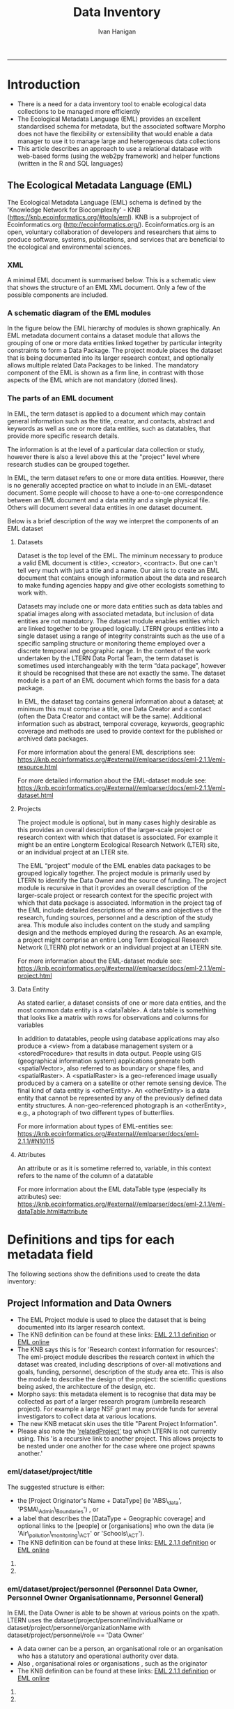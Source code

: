 #+TITLE:Data Inventory 
#+AUTHOR: Ivan Hanigan
#+email: ivan.hanigan@anu.edu.au
#+LaTeX_CLASS: article
#+LaTeX_CLASS_OPTIONS: [a4paper]
#+LATEX: \tableofcontents
-----


* COMMENT todo list
** TODO sqlite-code
#+name:sqlite
#+begin_src R :session *shell* :tangle no :exports none :eval no
  #### name:sqlite ####
  library(RSQLite)
  drv <- dbDriver("SQLite")
  con <- dbConnect(drv, dbname = "~/tools/web2py/applications/data_inventory/databases/storage.sqlite")
  dbListTables(con)
  dbGetQuery(con , "select * from dataset")[,1:5]
  dbGetQuery(con , "select * from entity")[,1:5]
  
  
#+end_src

    


** TODO add for codes
- 040107 - Meteorology
- 111706 Epidemiology
- Env and Occup health and safety
** TODO add to methods protocol
current - Study type: select from a list like time-series, cross-sectional, spatial, exploratory, confirmatory

A Sleigh
Type of study
Experimental vs natural, descriptive vs analytical (trial, cohort, case-control, prevalence, ecological, case-report, etc).  If case-control or cohort, was the timing of data collection retrospective or prospective?



* COMMENT Init
** COMMENT torun-code
#+name:torun
#+begin_src sh :session *shell* :tangle no :exports none :eval no
#### name:torun####
# - include the server config: 
python ~/tools/web2py/web2py.py -a xpassword -i 0.0.0.0 -p 8181
#+end_src

** COMMENT README.md-code
#+name:README.md
#+begin_src R :session *R* :tangle ../README.md :exports none :eval no
  #### Data Inventory
  
  
  ## About
  
  1. A web2py app to help manage research data
  1. Designed for the Ecology discipline, using Ecological Metadata Language standard concepts
  1. Can run as simple standalone desktop app using sqlite or shared on a postgres server for concurrent access by a team
  1. Highly customised for the Oz Long Term Ecological Research Network Data Portal's needs
  
  ## To install using R:
  
  ```{r}
  setwd("~")
  if(!require(downloader)) install.packages("downloader"); require(downloader)
  download("https://raw.githubusercontent.com/ivanhanigan/data_inventory/master/static/install.R",
           "install.R", mode = "wb")
  source("install.R")
  ```
  
  ### or alternatively do a manual install
  
  1. Download web2py http://www.web2py.com/init/default/download 
  1. Put all the files into your web2py/applications as 'data_inventory'
  1. Dbl-Click to Run the wep2py.py file and go to 127.0.0.1:8000/data_inventory
  1. README is at http://127.0.0.1:8181/data_inventory/static/index.html

  Licence: CC-BY-4.0

  ![cc-by-4_0.png](cc-by-4_0.png)

  
#+end_src
* Introduction
- There is a need for a data inventory tool to enable ecological data collections to be managed more efficiently
- The Ecological Metadata Language (EML) provides an excellent standardised schema for metadata, but the associated software Morpho does not have the flexibility or extensibility that would enable a data manager to use it to manage large and heterogeneous data collections
- This article describes an approach to use a relational database with web-based forms (using the web2py framework) and helper functions (written in the R and SQL languages) 
** The Ecological Metadata Language (EML)
The  Ecological Metadata Language (EML) schema is defined by the 'Knowledge Network for Biocomplexity' - KNB (https://knb.ecoinformatics.org/#tools/eml).  KNB is a subproject of  Ecoinformatics.org (http://ecoinformatics.org/).  Ecoinformatics.org is an open, voluntary collaboration of developers and researchers that aims to produce software, systems, publications, and services that are beneficial to the ecological and environmental sciences. 
*** COMMENT snip
- We follow the LTER descriptions of best practice "~/references/LTER - Unknown - Introduction What is EML.pdf"
- We added some things like metadataProvider, but this is optional

*** XML 
A minimal EML document is summarised below.  This is a schematic view that shows the structure of an EML XML document.  Only a few of the possible components are included.  


#+begin_src R :session *R* :tangle no :exports reports :eval no
    <eml>
        <dataset>
            <title>
            <creator> 
            <contact> 
            <project> 
                <title> 
                <personnel>
                    <role>
                <abstract>
                <funding>
                <studyAreaDescription>
                <designDescription>
                <relatedProject>
            <associatedParty>
            <publisher>
            <pubDate>
            <keywords>
            <abstract> 
            <intellectualright>
            <methods> 
            <coverage>
            <dataTable>
                <entityName>
                <entityDescription>                
                <physical>
                <attribute>
        <additionalMetadata>
            <additionalLinks>
  
#+end_src
*** A schematic diagram of the EML modules
In the figure below the EML hierarchy of modules is shown graphically. An EML metadata document contains a dataset module that allows the grouping of one or more data entities linked together by particular integrity constraints to form a Data Package.  The project module places the dataset that is being documented into its larger research context, and optionally allows multiple related Data Packages to be linked. The mandatory component of the EML is shown as a firm line, in contrast with those aspects of the EML which are not mandatory (dotted lines).

[[file:./images/EML_project.png]]

*** The parts of an EML document 
In EML, the term dataset is applied to a document which may contain
  general information such as the title, creator, and contacts,
  abstract and keywords as well as one or more data entities, such as
  datatables, that provide more specific research details.

The information is at the level of a particular data collection or
  study, however there is also a level above this at the "project"
  level where research studies can be grouped together.

In EML, the term dataset refers to one or more data
  entities.  However, there is no generally accepted practice on what to
  include in an EML-dataset document. Some people will choose to have
  a one-to-one correspondence between an EML document and a data
  entity and a single physical file. Others will document several data
  entities in one dataset document. 

 Below is a brief description of the way we interpret the components of an EML dataset

**** Datasets
Dataset is the top level of the EML.  The miminum necessary to
produce a valid EML document is <title>, <creator>, <contract>. But
one can't tell very much with just a title and a name.  Our aim is to
create an EML document that contains enough information about the data
and research to make funding agencies happy and give other ecologists
something to work with.

Datasets may include one or more data entities such as data tables and spatial images along with associated metadata, but inclusion of data entities are not mandatory. The dataset module enables entities which are linked together to be grouped logically.  LTERN groups entities into a single dataset using a range of integrity constraints such as the use of a specific sampling structure or monitoring theme employed over a discrete temporal and geographic range.
In the context of the work undertaken by the LTERN Data Portal Team, the term dataset is sometimes used interchangeably with the term “data package”, however it should be recognised that these are not exactly the same.  The dataset module is a part of an EML document which forms the basis for a data package.  

In EML, the dataset tag contains general information about a dataset; at minimum this must comprise a title, one Data Creator and a contact (often the Data Creator and contact will be the same).  Additional information such as abstract, temporal coverage, keywords, geographic coverage and methods are used to provide context for the published or archived data packages. 

For more information about the general EML descriptions see:
https://knb.ecoinformatics.org/#external//emlparser/docs/eml-2.1.1/eml-resource.html

For more detailed information about the EML-dataset module see: https://knb.ecoinformatics.org/#external//emlparser/docs/eml-2.1.1/eml-dataset.html
**** Projects
The project module is optional, but in many cases highly desirable as
this provides an overall description of the larger-scale project or
research context with which that dataset is associated.  For example
it might be an entire Longterm Ecological Research Network (LTER)
site, or an individual project at an LTER site.

The EML “project” module of the EML enables data packages to be grouped logically together. The project module is primarily used by LTERN to identify the Data Owner and the source of funding.
The project module is recursive in that it provides an overall description of the larger-scale project or research context for the specific project with which that data package is associated.  Information in the project tag of the EML include detailed descriptions of the aims and objectives of the research, funding sources, personnel and a description of the study area.  This module also includes content on the study and sampling design and the methods employed during the research.  As an example, a project might comprise an entire Long Term Ecological Research Network (LTERN) plot network or an individual project at an LTERN site.

For more information about the EML-dataset module see:
https://knb.ecoinformatics.org/#external//emlparser/docs/eml-2.1.1/eml-project.html

**** Data Entity
As stated earlier, a dataset consists of one or more data entities,
and the most common data entity is a <dataTable>. A data table is
something that looks like a matrix with rows for observations and
columns for variables

In addition to datatables, people using database applications may also
  produce a <view> from a database management system or a
  <storedProcedure> that results in data output. People using GIS
  (geographical information system) applications generate both
  <spatialVector>, also referred to as boundary or shape files, and
  <spatialRaster>. A <spatialRaster> is a geo-referenced image usually
  produced by a camera on a satellite or other remote sensing
  device. The final kind of data entity is <otherEntity>. An
  <otherEntity> is a data entity that cannot be represented by any of
  the previously defined data entity structures. A non-geo-referenced
  photograph is an <otherEntity>, e.g., a photograph of two different
  types of butterflies.

For more information about types of EML-entities see: https://knb.ecoinformatics.org/#external//emlparser/docs/eml-2.1.1/#N10115

**** Attributes
An attribute or as it is sometime referred to, variable, in this
  context refers to the name of the column of a datatable

For more information about the EML dataTable type (especially its attributes) see:
https://knb.ecoinformatics.org/#external//emlparser/docs/eml-2.1.1/eml-dataTable.html#attribute

*** COMMENT snip 
This is where Morpho and other EML tools come into their own.  Our
  database solution might be useful as an initial stage of data
  documentation, to be further refined using specialised EML tools

* COMMENT web2py 
** set up web2py 
- Web2py comes packaged up with everything it needs to run on a system (just needs python)
- run this using:
#+begin_src sh :session *shell* :tangle no :exports reports :eval no
#### Code:
    python ~/tools/web2py/web2py.py -a xpassword -i 0.0.0.0 -p 8181
#+end_src

** the web2py database example
- once the web server is running the example can be visited at this link:
- [[http://127.0.0.1:8181/examples/default/examples#database\_examples]]
- The default configuration of web2py uses the SQLite database engine
- Our implementation also utilises the PostgreSQL database which should be installed separately
** installer
*** COMMENT install
#+name:install
#+begin_src R :session *R* :tangle install.R :exports none :eval no
  #### name:install ####
  # download web2py
  LinuxOperatingSystem <- function(){
      if(length(grep('linux',sessionInfo()[[1]]$os)) == 1)
      {
        #print('Linux')
        os <- 'linux' 
        OsLinux <- TRUE
      }else if (length(grep('ming',sessionInfo()[[1]]$os)) == 1)
      {
        #print('Windows')
        os <- 'windows'
        OsLinux <- FALSE
      }else
      {
        # don't know, do more tests
        print('Non linux or windows os detected. Assume linux-alike.')
        os <- 'linux?'
        OsLinux <- TRUE
      }
     
      return (OsLinux)
    }
  if(LinuxOperatingSystem()){
  download.file("http://web2py.com/examples/static/web2py_src.zip", 
                destfile = "~/web2py_src.zip", mode = "wb")
  unzip("~/web2py_src.zip")
  } else {
  download.file("http://web2py.com/examples/static/web2py_win.zip", 
                destfile = "~/web2py_win.zip", mode = "wb")
  unzip("~/web2py_win.zip")
  }
  
  setwd("~/web2py/applications/")
  downloader::download("https://github.com/ivanhanigan/data_inventory/archive/master.zip", 
           "temp.zip", mode = "wb")
  unzip("temp.zip")
  file.rename("data_inventory-master", "data_inventory")
  setwd("~/web2py/")
  #dir()
  
  if(LinuxOperatingSystem()){
    system("python web2py.py -a xpassword -i 0.0.0.0 -p 8181", wait = F)
  } else {
    system("web2py.exe -a xpassword -i 0.0.0.0 -p 8181", wait = F)
  }
  browseURL("http://127.0.0.1:8181/data_inventory")    
  
#+end_src

* COMMENT Design the database 
** Create a new database
- create a new postgres database using the following  code
#+name:create.db
#+begin_src sh :session *shell* :tangle no :exports reports :eval no
  sudo su
  su - postgres 
  createdb data_inventory
  psql -d data_inventory
  CREATE ROLE w2p_user LOGIN PASSWORD 'xpassword';
  grant all on schema public to w2p_user;
  \q
#+end_src
** Create a new web2py application
- this will create a directory in the applications folder of the web2py home directory
#+begin_src sh :session *shell* :tangle no :exports reports :eval no
  cd ~/tools/web2py 
  python ./web2py.py -S data_inventory
#+end_src

** relational model
- The structure we decided on was that there would be ONE project TO MANY datasets, ONE dataset to MANY datatables, and ONE datatable TO MANY attributes/variables
** defaults for models/db.py
- the database tables are set up in the models/db.py file that comes with default settings
- The first bit to change is the db reference from SQLite to postgres
- also note that "#if request.is\_local else []" will allow using as a server
- Then add new table definitions down the bottom.  
- Here we added projects, datasets, datatables and attributes.

# DISABLED DURING POSTGRES DEV 
#+begin_src markdown :tangle ~/tools/web2py/applications/data_inventory/models/db.py :exports none :eval no :padline no
  # -*- coding: utf-8 -*-
  
  #########################################################################
  ## This scaffolding model makes your app work on Google App Engine too
  ## File is released under public domain and you can use without limitations
  #########################################################################
  
  ## if SSL/HTTPS is properly configured and you want all HTTP requests to
  ## be redirected to HTTPS, uncomment the line below:
  # request.requires_https()
  
  if not request.env.web2py_runtime_gae:
      ## if NOT running on Google App Engine use SQLite or other DB
      ##db = DAL('sqlite://storage.sqlite',pool_size=1,check_reserved=['all'], fake_migrate_all = False)
      db = DAL("postgres://w2p_user:xpassword@localhost:5432/data_inventory_hanigan_dev4", fake_migrate_all = False)
  else:
      ## connect to Google BigTable (optional 'google:datastore://namespace')
      db = DAL('google:datastore')
      ## store sessions and tickets there
      session.connect(request, response, db=db)
      ## or store session in Memcache, Redis, etc.
      ## from gluon.contrib.memdb import MEMDB
      ## from google.appengine.api.memcache import Client
      ## session.connect(request, response, db = MEMDB(Client()))
  
  ## by default give a view/generic.extension to all actions from localhost
  ## none otherwise. a pattern can be 'controller/function.extension'
  response.generic_patterns = ['*'] # if request.is_local else []
  ## (optional) optimize handling of static files
  # response.optimize_css = 'concat,minify,inline'
  # response.optimize_js = 'concat,minify,inline'
  ## (optional) static assets folder versioning
  # response.static_version = '0.0.0'
  #########################################################################
  ## Here is sample code if you need for
  ## - email capabilities
  ## - authentication (registration, login, logout, ... )
  ## - authorization (role based authorization)
  ## - services (xml, csv, json, xmlrpc, jsonrpc, amf, rss)
  ## - old style crud actions
  ## (more options discussed in gluon/tools.py)
  #########################################################################
  
  from gluon.tools import Auth, Crud, Service, PluginManager, prettydate
  auth = Auth(db)
  crud, service, plugins = Crud(db), Service(), PluginManager()
  
  ## create all tables needed by auth if not custom tables
  auth.define_tables(username=False, signature=False)
  
  ## configure email
  mail = auth.settings.mailer
  mail.settings.server = 'logging' or 'smtp.gmail.com:587'
  mail.settings.sender = 'you@gmail.com'
  mail.settings.login = 'username:password'
  
  ## configure auth policy
  auth.settings.registration_requires_verification = False
  auth.settings.registration_requires_approval = False
  auth.settings.reset_password_requires_verification = True
  
  ## if you need to use OpenID, Facebook, MySpace, Twitter, Linkedin, etc.
  ## register with janrain.com, write your domain:api_key in private/janrain.key
  from gluon.contrib.login_methods.rpx_account import use_janrain
  use_janrain(auth, filename='private/janrain.key')
  
  #########################################################################
  ## Define your tables below (or better in another model file) for example
  ##
  ## >>> db.define_table('mytable',Field('myfield','string'))
  ##
  ## Fields can be 'string','text','password','integer','double','boolean'
  ##       'date','time','datetime','blob','upload', 'reference TABLENAME'
  ## There is an implicit 'id integer autoincrement' field
  ## Consult manual for more options, validators, etc.
  ##
  ## More API examples for controllers:
  ##
  ## >>> db.mytable.insert(myfield='value')
  ## >>> rows=db(db.mytable.myfield=='value').select(db.mytable.ALL)
  ## >>> for row in rows: print row.id, row.myfield
  #########################################################################
  
  ## after defining tables, uncomment below to enable auditing
  # auth.enable_record_versioning(db)
#+end_src
* Definitions and tips for each metadata field
The following sections show the definitions used to create the data inventory:
** Project Information and Data Owners
- The EML Project module is used to place the dataset that is being documented into its larger research context.
- The KNB definition can be found at these links: [[./eml-2.1.1/docs/eml-2.1.1/eml-project.html][EML 2.1.1 definition]] or [[https://knb.ecoinformatics.org/#external//emlparser/docs/eml-2.1.1/eml-project.html][EML online]]
- The KNB says this is for 'Research context information for resources': The eml-project module describes the research context in which the dataset was created, including descriptions of over-all motivations and goals, funding, personnel, description of the study area etc. This is also the module to describe the design of the project: the scientific questions being asked, the architecture of the design, etc. 
- Morpho says: this metadata element is to recognise that data may be collected as part of a larger research program  (umbrella research project).  For example a large NSF grant may provide funds for several investigators to collect data at various locations.
- The new KNB metacat skin uses the title "Parent Project Information".
- Please also note the [[https://knb.ecoinformatics.org/#external//emlparser/docs/eml-2.1.1/eml-project.html#relatedProject]['relatedProject']] tag which LTERN is not currently using.  This 'is a recursive link to another project. This allows projects to be nested under one another for the case where one project spawns another.'

*** COMMENT project code
#+begin_src markdown :tangle ~/tools/web2py/applications/data_inventory/models/db.py :exports reports :eval no :padline no
  
  #### projects
  
  db.define_table(
      'project',
#+end_src
*** eml/dataset/project/title
The suggested structure is either:
- the [Project Originator's Name + DataType] (ie 'ABS\_data', 'PSMA\_Admin\_Boundaries') , or 
- a label that describes the [DataType + Geographic coverage] and optional links to the [people] or [organisations] who own the data (ie 'Air\_pollution\_monitoring\_ACT' or 'Schools\_ACT').
- The KNB definition can be found at these links: [[./eml-2.1.1/docs/eml-2.1.1/eml-project.html#title][EML 2.1.1 definition]] or [[https://knb.ecoinformatics.org/#external//emlparser/docs/eml-2.1.1/eml-project.html#title][EML online]]
**** COMMENT snip
- If the data has been collected as part of a larger umbrella research project this is the title. Suggested structure is: [Generic Project Name] OR [geographic coverage] [data type].  Otherwise it is the same as the dataset title.
**** COMMENT project/title/code
#+begin_src markdown :tangle ~/tools/web2py/applications/data_inventory/models/db.py :exports reports :eval no :padline no
  Field('title', 'string',
  comment= XML(T('The project places the data into its larger research context.  %s',
  A('More', _href=XML(URL('static','index.html',  anchor='sec-2-1-1', scheme=True, host=True)), _target='new')))
  ),
#+end_src
*** eml/dataset/project/personnel (Personnel Data Owner, Personnel Owner Organisationname, Personnel General)
In EML the Data Owner is able to be shown at various points on the xpath.  
LTERN uses the dataset/project/personnel/individualName or dataset/project/personnel/organizationName with  dataset/project/personnel/role == 'Data Owner' 
- A data owner can be a person, an organisational role or an organisation who has a statutory and operational authority over data.
- Also , organisational roles or organisations , such as the originator
- The KNB definition can be found at these links: [[./eml-2.1.1/docs/eml-2.1.1/eml-project.html#personnel][EML 2.1.1 definition]] or [[https://knb.ecoinformatics.org/#external//emlparser/docs/eml-2.1.1/eml-project.html#personnel][EML online]]

**** COMMENT personnel-code
# cut XML(URL('static','eml-2.1.1/docs/eml-2.1.1/eml-project.html',  anchor='personnel', scheme=True, host=True)))
#+begin_src markdown :tangle ~/tools/web2py/applications/data_inventory/models/db.py :exports reports :eval no :padline no
  Field('personnel_data_owner','string', 
  comment= XML(T('This is the data owner (or project originator). It is a compulsory field.  %s',
  A('More', _href=XML(URL('static','index.html',  anchor='sec-2-1-2', scheme=True, host=True)), _target='new')))
  ),
  Field('personnel_owner_organisationname','string', 
  comment= XML(T('This is the data owner organisation. %s',
  A('More', _href=XML(URL('static','index.html',  anchor='sec-2-1-2', scheme=True, host=True)), _target='new')))
  ),
#+end_src
**** COMMENT personnel general code
#+begin_src markdown :tangle ~/tools/web2py/applications/data_inventory/models/db.py :exports reports :eval no :padline no
  Field('personnel','string', 
  comment= XML(T('This is for key people etc that are not the owner. %s',
  A('More', _href=XML(URL('static','index.html',  anchor='sec-2-1-2', scheme=True, host=True)), _target='new')))
  ),
#+end_src
*** eml/dataset/project/funding
- Significant funding sources under which the data has been collected over the lifespan of the project
- The KNB definition can be found at these links: [[./eml-2.1.1/docs/eml-2.1.1/eml-project.html#funding][EML 2.1.1 definition]] or [[https://knb.ecoinformatics.org/#external//emlparser/docs/eml-2.1.1/eml-project.html#funding][EML online]]
**** COMMENT code
#+begin_src markdown :tangle ~/tools/web2py/applications/data_inventory/models/db.py :exports reports :eval no :padline no
      Field('funding', 'text',
      comment= XML(T('Significant funding sources under which the data has been collected over the lifespan of the project. %s',
      A('More', _href=XML(URL('static','index.html',  anchor='sec-2-1-3', scheme=True, host=True)), _target='new')))
      ),

#+end_src
*** eml/dataset/project/abstract
The following information is used to create the LTERN Data Portal record for each Data Package:
Complete this section of the contextual metadata last. In that way you can collate the key facts from the rest of the metadata elements – the ‘quick touch’ approach.
We use the informative abstract method. The eml/dataset/project/abstract should be a descriptive of the umbrella project, not the dataset.
- Briefly outline the relevant project or study including the Plot Network name and describe the contents of the data package. 
- Include geographic location, the primary objectives of the study, what data was collected (species or phenomena), the year range the data was collected in, and collection frequency if applicable.
- Describe methodology techniques or approaches only to the degree necessary for comprehension – don’t go into any detail.
- Cite references and/or links to any publications that are related to the data package.
- Single paragraph. 200-250 words.
- Use active voice and past tense.
- Use short complete sentences.
- Express terms in both their abbreviated and spelled out form for search retrieval purposes.
- The KNB definition can be found at these links: [[./eml-2.1.1/docs/eml-2.1.1/eml-project.html#abstract][EML 2.1.1 definition]] or [[https://knb.ecoinformatics.org/#external//emlparser/docs/eml-2.1.1/eml-project.html#abstract][EML online]]
**** COMMENT abstract-code
#+begin_src markdown :tangle ~/tools/web2py/applications/data_inventory/models/db.py :exports reports :eval no :padline no
      Field('project_abstract', 'text',
      comment= XML(T('Descriptive abstract that summarizes information about the umbrella project context of the specific project. %s',
      A('More', _href=XML(URL('static','index.html',  anchor='sec-5-1-3', scheme=True, host=True)))))
      ),
#+end_src
*** eml/dataset/project/studyAreaDescription
- The KNB definition can be found at these links: [[./eml-2.1.1/docs/eml-2.1.1/eml-project.html#studyAreaDescription][EML 2.1.1 definition]] or [[https://knb.ecoinformatics.org/#external//emlparser/docs/eml-2.1.1/eml-project.html#studyAreaDescription][EML online]]
**** COMMENT comment studydesc
#+begin_src markdown :tangle ~/tools/web2py/applications/data_inventory/models/db.py :exports reports :eval no :padline no
      Field('studyAreaDescription','string', 
      comment= XML(T('This can include descriptions of the geographic, temporal, and taxonomic coverage of the research location. %s', 
      A('More', _href=XML(URL('static','index.html', anchor='sec-5-1-4', scheme=True, host=True)))))
      ),
#+end_src

*** project established
- Commencement date of overarching research project as a specific date or year
**** COMMENT code
#+begin_src markdown :tangle ~/tools/web2py/applications/data_inventory/models/db.py :exports reports :eval no :padline no
      Field('project_established','date', 
      comment= XML(T('Commencement date of overarching research project as a specific date or year. %s', 
      A('More', _href=XML(URL('static','index.html', anchor='sec-5-1-4', scheme=True, host=True)))))
      ),
#+end_src
*** citation
- Citations relevant to the design of the overarching project
**** COMMENT code
#+begin_src markdown :tangle ~/tools/web2py/applications/data_inventory/models/db.py :exports reports :eval no :padline no
      Field('project_citation','text', 
      comment= XML(T('Citations relevant to the design of the overarching project. %s', 
      A('More', _href=XML(URL('static','index.html', anchor='sec-5-1-4', scheme=True, host=True)))))
      ),
#+end_src
*** relatedProject
- A recursive link to another project. This allows projects to be nested under one another

**** COMMENT code 
#+begin_src markdown :tangle ~/tools/web2py/applications/data_inventory/models/db.py :exports reports :eval no :padline no
      Field('related_project','text', 
      comment= XML(T('A recursive link to another project. This allows projects to be nested under one another. %s', 
      A('More', _href=XML(URL('static','index.html', anchor='sec-2-1-8', scheme=True, host=True)), _target='new')))
      ),
#+end_src

*** COMMENT end
#+begin_src markdown :tangle ~/tools/web2py/applications/data_inventory/models/db.py :exports reports :eval no :padline no
      format = '%(title)s' 
      )
  
      db.project.personnel_data_owner.requires = IS_NOT_EMPTY()
#+end_src
*** COMMENT DEPRECATED dataset-setup-code
#+name:dataset-setup
#+begin_src R :session *R* :tangle no :exports none :eval no
  #### name:dataset-setup####
  
  library(gdata)
  indir <- "~/Dropbox/projects/DataDocumentation/emldb"
  dir(indir)
  dat <-  read.xls(file.path(indir, "setup_emldb_crosswalks_master.xlsx"))
  str(dat)
  head(dat)
  table(dat$eml.table)
  
  # project
  
  tbl <- "project"
  psql <- paste(
    as.character(
      dat[which(dat$eml.table == tbl & dat$w2p_code !=""),"w2p_code"]
      ), sep = "", collapse = "\n"
    )
  psql <- gsub("&apos;", "'", psql)
  cat(psql)
  
  # dataset
  dat[which(dat$eml.table == tbl),1:3]
  tbl <- "dataset"
  psql <- paste(
    as.character(
      dat[which(dat$eml.table == tbl & dat$w2p_code !=""),"w2p_code"]
      ), sep = "", collapse = "\n"
    )
  psql <- gsub("&apos;", "'", psql)
  cat(psql)
#+end_src

** Dataset 
*** COMMENT dataset
#+begin_src markdown :tangle ~/tools/web2py/applications/data_inventory/models/db.py :exports reports :eval no :padline no
  #### ONE (project) TO MANY (dataset)
  
  db.define_table(
      'dataset',
      Field('project_id',db.project),
#+end_src
*** dataset shortname
A concise name, eg. vernal-data-1999.
The 'shortName' field provides a concise name that describes the resource that is being documented. It is the appropriate place to store a filename associated with other storage systems.

- https://knb.ecoinformatics.org/#external//emlparser/docs/eml-2.1.1/eml-resource.html#shortName
- http://127.0.0.1:8181/data_inventory/static/eml-2.1.1/docs/eml-2.1.1/eml-resource.html#shortName


**** COMMENT TODO shortname
#+begin_src markdown :tangle ~/tools/web2py/applications/data_inventory/models/db.py :exports reports :eval no :padline no
      Field('shortname','string', comment = XML(T('A concise name, eg. vernal-data-1999. %s.',
      A('More', _href=XML(URL('static','index.html',  anchor='sec-5-2-1', scheme=True, host=True)),  _target='new')))
      ),
#+end_src
*** dataset title
TODO
**** COMMENT TODO title
[Project name (optional sub-project name)] [:] 
#+begin_src markdown :tangle ~/tools/web2py/applications/data_inventory/models/db.py :exports reports :eval no :padline no
      Field('title','string', comment = XML(T('Structure eg: project, data type, location, temporal tranches. %s',
      A('More', _href=XML(URL('static','index.html',  anchor='sec-5-2', scheme=True, host=True)))))
      ),
#+end_src
*** dataset creator
TODO
**** COMMENT TODO creator
#+begin_src markdown :tangle ~/tools/web2py/applications/data_inventory/models/db.py :exports reports :eval no :padline no
      Field('creator','string', comment='The name of the person, organization, or position who created the data'),
#+end_src
*** dataset contact
TODO
**** COMMENT TODO contact
#+begin_src markdown :tangle ~/tools/web2py/applications/data_inventory/models/db.py :exports reports :eval no :padline no
      Field('contact','string', comment = 'A contact name for general enquiries.  This field defaults to creator.'),
      Field('contact_email','string', comment = 'An email address for general enquiries.'),
#+end_src
*** dataset abstract
This should be brief but include:
- Study research question
- Specific hypothesis under study
- Endpoints or outcomes of interest
**** COMMENT TODO code
#+begin_src markdown :tangle ~/tools/web2py/applications/data_inventory/models/db.py :exports reports :eval no :padline no
      Field('abstract','text', comment = XML(T('A brief overview of the resource that is being documented. The abstract should include basic information that summarizes the study/data. %s', A('More', _href=XML(URL('static', 'index.html',  anchor='sec-5-2', scheme=True, host=True)))))),
#+end_src

*** dataset additional metadata links
TODO
**** COMMENT code
#+begin_src markdown :tangle ~/tools/web2py/applications/data_inventory/models/db.py :exports reports :eval no :padline no
      Field('additional_metadata' ,'string', comment="Any additional metadata such as folder path or URL links to related webpages."),
#+end_src
*** dataset alternateIdentifier 
An additional, secondary identifier for this entity. The primary identifier belongs in the "id" attribute, but additional identifiers that are used to label this entity, possibly from different data management systems
**** COMMENT code
#+begin_src markdown :tangle ~/tools/web2py/applications/data_inventory/models/db.py :exports reports :eval no :padline no
      Field('alternate_identifier' ,'string', comment = XML(T('An additional, secondary identifier for this entity, possibly from different data management systems. This might be a DOI, or other persistent URL. %s', A('More', _href=XML(URL('static', 'index.html',  anchor='sec-5-2', scheme=True, host=True)))))),
#+end_src

*** dataset recommended citation
A resource that describes a literature citation that one might find in a bibliography. If included, this represents the primary resource that is described in this eml document. 

- https://knb.ecoinformatics.org/#external//emlparser/docs/eml-2.1.1/./eml.html#citation 

**** code
#+begin_src markdown :tangle ~/tools/web2py/applications/data_inventory/models/db.py :exports reports :eval no :padline no
      Field('recommended_citation', 'text', comment="For example: 1. Creator (Publication Year): Title. Publisher. Identifier. 2. Creator (Publication Year): Title. Publisher. Date retrieved from website (URL). 3. Creator (Publication Year): Title. Publisher. Date received from data provider (name, role or organisation)."),
#+end_src
*** dataset methods/studyextent
- http://127.0.0.1:8181/data_inventory/static/eml-2.1.1/docs/eml-2.1.1/eml-methods.html#studyExtent
- Both specific to sampling area and frequency, spatial extent/resolution, temporal boundaries. eg CCD 2001.
**** COMMENT code
#+begin_src markdown :tangle ~/tools/web2py/applications/data_inventory/models/db.py :exports reports :eval no :padline no
      Field('studyextent' ,'text', comment="Both a specific sampling area and frequency (temporal boundaries, frequency of occurrence, spatial extent and spatial resolution)."),
#+end_src
*** dataset temporal coverage
**** COMMENT code
#+begin_src markdown :tangle ~/tools/web2py/applications/data_inventory/models/db.py :exports reports :eval no :padline no
      Field('temporalcoverage_daterange','string', comment = "A text description of the temporal range that events were observed on"),
      Field('temporalcoverage_begindate','date', comment="A begin date.  The dates that events were observed on."),
      Field('temporalcoverage_enddate','date', comment="A end date. The dates that events were observed on."),
#+end_src


*** dataset methods protocol
**** general EML methods module info
- http://127.0.0.1:8181/data_inventory/static/eml-2.1.1/docs/eml-2.1.1/eml-methods.html
- The eml-methods module describes the methods followed in the creation of the dataset, including description of field, laboratory and processing steps, sampling methods and units, quality control procedures. The eml-methods module is used to describe the actual procedures that are used in the creation or the subsequent processing of a dataset. Likewise, eml-methods is used to describe processes that have been used to define / improve the quality of a data file, or to identify potential problems with the data file. Note that the eml-protocol module is intended to be used to document a prescribed procedure, whereas the eml-method module is used to describe procedures that were actually performed. The distinction is that the use of the term "protocol" is used in the "prescriptive" sense, and the term "method" is used in the "descriptive" sense. This distinction allows managers to build a protocol library of well-known, established protocols (procedures), but also document what procedure was truly performed in relation to the established protocol. The method may have diverged from the protocol purposefully, or perhaps incidentally, but the procedural lineage is still preserved and understandable. 

- eml-methods is descriptive (often written in the declarative mood: "I took five subsamples...") whereas eml-protocol is prescriptive (often written in the imperative mood: "Take five subsamples...").

**** Recommendations for protocol
The protocol information can be captured in two places of EML
- http://127.0.0.1:8181/data_inventory/static/eml-2.1.1/docs/eml-2.1.1/eml-protocol.html
- http://127.0.0.1:8181/data_inventory/static/eml-2.1.1/docs/eml-2.1.1/eml-methods.html#protocol
- In many cases the simpler option is to use the methods module protocol section which is designed to capture 'reference a protocol resource or describe methods and identify the processes that have been used to define / improve the quality of a data file'.
- It can also be used to identify potential problems with the data collection protocol or study design, to be addressed in the methods steps.


After deciding where the protocol information will sit, then consider including the following information:
- Study type: select from a list like time-series, cross-sectional, spatial, exploratory, confirmatory
- Data sets collected/used 
- Analysis package (statistical package name and version)
- Study population (including inclusion and exclusion criteria)
- Exposure variables
- Outcome measures (outcome measures, including comparison group)
- Covariates (possible exposures, potential confounders or effect modifiers)

If possible also details of the sequence of planned analyses, with statistical methods to be employed and how each of the planned hypotheses will be tested. Include details of how potential confounding and bias will be dealt with. For example:

1. Descriptive analyses
2. Univariable analysis
3. Multivariable analysis, and
4. Interactions, subgroups, sensitivity analyses

*** dataset sampling description
- Similar to a description of sampling procedures found in the methods section of a journal article.
- http://127.0.0.1:8181/data_inventory/static/eml-2.1.1/docs/eml-2.1.1/eml-methods.html#samplingDescription
*** dataset method steps
- http://127.0.0.1:8181/data_inventory/static/eml-2.1.1/docs/eml-2.1.1/eml-methods.html#methodStep
- EACH method step to implement the measurement protocols and set up the study. Note that the method is used to describe procedures that were actually performed. The method may have diverged from the protocol purposefully, or perhaps incidentally, but the procedural lineage is still preserved and understandable.
- Include data cleaning strategy, and process for handling missing data.
- Include text descriptions of the procedures, relevant literature, software, instrumentation, source data and any quality control measures taken.

*** COMMENT dataset methods sampling, steps, protocol codes
**** COMMENT codes
#+begin_src markdown :tangle ~/tools/web2py/applications/data_inventory/models/db.py :exports reports :eval no :padline no
      Field('methods_protocol' , 'text', comment = XML(T('The protocol field is used to either reference a protocol citation or describe the methods that were prescribed to define a study or dataset. Note that the protocol is intended to be used to document a prescribed procedure which may or may not have been performed (see Method Steps). %s', A('More', _href=XML(URL('static', 'index.html',  anchor='sec-5-2-9', scheme=True, host=True)))))),
      Field('sampling_desc' ,'text', comment = XML(T('Similar to a description of sampling procedures found in the methods section of a journal article. %s', A('More', _href=XML(URL('static', 'index.html',  anchor='sec-5-2-10', scheme=True, host=True)))))),
      Field('method_steps','text', comment=XML(T('EACH method step to implement the measurement protocols and set up the study. Note that the method is used to describe procedures that were actually performed. The method may have diverged from the protocol purposefully, or perhaps incidentally, but the procedural lineage is still preserved and understandable. %s', A('More', _href=XML(URL('static', 'index.html',  anchor='sec-5-2-11', scheme=True, host=True)))))),
#+end_src

*** COMMENT dataset assoc

#+begin_src markdown :tangle ~/tools/web2py/applications/data_inventory/models/db.py :exports reports :eval no :padline no
      Field('associated_party','text', comment = XML(T('A person, organisational role or organisation who has had an important role in the creation or maintenance of the data (i.e. parties who grant access to survey sites as landholder or land manager, or may have provided funding for the surveys). %s.',
    A('More', _href=XML(URL('static','index.html',  anchor='sec-5-2', scheme=True, host=True)))))
      ),
#+end_src
*** TODO dataset Geographic
#+begin_src markdown :tangle ~/tools/web2py/applications/data_inventory/models/db.py :exports reports :eval no :padline no

      Field('geographicdescription','string',
      comment = XML(T('A general description of the geographic area in which the data were collected. This can be a simple place name (e.g. Kakadu National Park). %s',
      A('More', _href=XML(URL('static','index.html',  anchor='sec-5-2', scheme=True, host=True)))))     
      ),
#+end_src
*** TODO dataset bounding coords
#+begin_src markdown :tangle ~/tools/web2py/applications/data_inventory/models/db.py :exports reports :eval no :padline no
      Field('boundingcoordinates','string',
      comment = XML(T('bounding coordinates in order N, S, E, W (Optionally also add altitudeMinimum, altitudeMax). %s',
      A('More', _href=XML(URL('static','index.html',  anchor='sec-5-2', scheme=True, host=True)))))     
      ),
#+end_src
*** TODO dataset taxo cov
#+begin_src markdown :tangle ~/tools/web2py/applications/data_inventory/models/db.py :exports reports :eval no :padline no
      Field('taxonomic_coverage','string', comment="List of scientific names."),
#+end_src
*** additional info
Any information that is not characterised well by EML metadata. Example is a group id for grouping datasets apart from EML-project (such as a funding stream, or a particular documentation such as provision agreement).

- EML Standard: https://knb.ecoinformatics.org/#external//emlparser/docs/eml-2.1.1/eml-resource.html#additionalInfo
- Local Link: http://127.0.0.1:8181/data_inventory/static/eml-2.1.1/docs/eml-2.1.1/eml-resource.html#additionalInfo

**** COMMENT codes
#+begin_src markdown :tangle ~/tools/web2py/applications/data_inventory/models/db.py :exports reports :eval no :padline no
      Field('additionalinfo','string', comment = XML(T('Any information that is not characterised well by EML metadata. Example is a group id for grouping datasets apart from EML-project (such as a funding stream, or a particular documentation such as provision agreement). %s.',
    A('More', _href=XML(URL('static','index.html',  anchor='sec-5-2-15', scheme=True, host=True)),  _target='new')))
      ),
#+end_src
*** TODO dataset alternateidentifier
# +begin_src markdown :tangle ~/tools/web2py/applications/data_inventory/models/db.py :exports reports :eval no :padline no
      Field('alternateidentifier','string',
      comment = XML(T('Additional identifier that is used to label this dataset. This might be a DOI, or other persistent URL. %s.',
      A('More', _href=XML(URL('static','index.html',  anchor='sec-5-2', scheme=True, host=True)))))     
      ),
#+end_src
*** TODO eml/dataset/publisher
- The publisher of this data set. At times this is a traditional publishing house, but it may also simply be an institution that is making the data available in a published (ie, citable) format.
- The KNB definition can be found at these links: [[./eml-2.1.1/docs/eml-2.1.1/eml-dataset.html#publisher][EML 2.1.1 definition]] or [[https://knb.ecoinformatics.org/#external//emlparser/docs/eml-2.1.1/eml-dataset.html#publisher][EML online]]
**** COMMENT code
#+begin_src markdown :tangle ~/tools/web2py/applications/data_inventory/models/db.py :exports reports :eval no :padline no
      Field('publisher','string',
      comment = XML(T('The publisher of this data set (e.g. repository, publishing house, any institution making the data available). %s.',
      A('More', _href=XML(URL('static','index.html',  anchor='sec-2-2-18', scheme=True, host=True)), _target='new')))     
      ),
#+end_src

*** TODO dataset pubdate
#+begin_src markdown :tangle ~/tools/web2py/applications/data_inventory/models/db.py :exports reports :eval no :padline no
      Field('pubdate','date'),
#+end_src
*** TODO access rules 
for instance are ethics protocol details required?

#+begin_src markdown :tangle ~/tools/web2py/applications/data_inventory/models/db.py :exports reports :eval no :padline no
      Field('access_rules','text', comment = "The eml-access module describes the level of access that is to be allowed or denied to a resource for a particular user or group of users"),
#+end_src
*** TODO distribution method
**** ideas
new field = dataset/distribution_methods
The methods of distribution used for others to access the software, data, and documentation.

Distribution strategies include:
- publication of journal papers, reports, conference presentations, blogging, twitter and news media
- data deposit in a portal or archive
- code publication online to open-source code sharing sites, or made available on request.

This deals with IP and copyright, so maybe just have well been in the intellectual_right module?
**** code
#+begin_src markdown :tangle ~/tools/web2py/applications/data_inventory/models/db.py :exports reports :eval no :padline no
      Field('distribution_methods','text', comment = "The methods of distribution used for others to access the software, data, and documentation."),
#+end_src
*** TODO metadataprovider
#+begin_src markdown :tangle ~/tools/web2py/applications/data_inventory/models/db.py :exports reports :eval no :padline no
      Field('metadataprovider','string', comment = 'The name of the person who produced the metadata.'),
#+end_src
*** TODO provision status
#+begin_src markdown :tangle ~/tools/web2py/applications/data_inventory/models/db.py :exports reports :eval no :padline no
      Field('provision_status','string', comment = 'The status of this data provision (Identified, Requested or Provided).'),
#+end_src
*** TODO provision status
#+begin_src markdown :tangle ~/tools/web2py/applications/data_inventory/models/db.py :exports reports :eval no :padline no
      Field('provision_date','date', comment = 'The date provided.'),
#+end_src

*** TODO request notes
#+begin_src markdown :tangle ~/tools/web2py/applications/data_inventory/models/db.py :exports reports :eval no :padline no
      Field('request_notes','text', comment = 'Any relevant information regarding this data provision request.'),
#+end_src
*** TODO request date
#+begin_src markdown :tangle ~/tools/web2py/applications/data_inventory/models/db.py :exports reports :eval no :padline no
      Field('request_date','date', comment = 'Date provision requested.'),
#+end_src

*** COMMENT TODO end
#+begin_src markdown :tangle ~/tools/web2py/applications/data_inventory/models/db.py :exports reports :eval no :padline no
      format = '%(shortname)s'
      )
  
  db.dataset.contact_email.requires = [IS_EMAIL()]
  db.dataset.creator.requires = [IS_NOT_EMPTY()]
  db.dataset.provision_status.requires = IS_IN_SET(['','Identified', 'Requested', 'Provided', 'QC', 'Published'])      
  # db.dataset.metadataprovider.requires = [IS_EMAIL(), IS_NOT_IN_DB(db, 'dataset.metadataprovider')]
     
#+end_src


*** COMMENT old dataset
#+begin_src markdown :tangle no :exports reports :eval no :padline no
  
  #### ONE (project) TO MANY (dataset)
  
  db.define_table(
      'dataset',
      Field('project_id',db.project),
      Field('title','string'),
      Field('creator', 'string'),
      Field('contact','string'),
      Field('intellectualright','string'),
      Field('pubdate','date'),
      Field('geographicdescription','string'),
      Field('temporalcoverage','string'),
      Field('metadataprovider','string'),
      format = '%(title)s'
      )

  db.dataset.metadataprovider.requires = [IS_EMAIL(), IS_NOT_IN_DB(db, 'dataset.metadataprovider')]

#+end_src
*** COMMENT DEPRECATED, USE Pubs table instead: dataset methods citation

#+begin_src markdown :tangle no :exports reports :eval no :padline no
      Field('methods_citation' ,'string', comment="The citation field allows to either reference a literature resource or enter structured literature information."),
#+end_src
** Data Entity (dataTable)
- The entity level is for data files, tables, shapefiles, photos etc.  
- I also use this for folders
- https://knb.ecoinformatics.org/#external//emlparser/docs/eml-2.1.1/#N10115
- https://knb.ecoinformatics.org/#external//emlparser/docs/eml-2.1.1/eml-dataTable.html#numberOfRecords
**** COMMENT entity code
#+begin_src markdown :tangle ~/tools/web2py/applications/data_inventory/models/db.py :exports reports :eval no :padline no
    
#### ONE (dataset) TO MANY (entity)
  
db.define_table(
      'entity',
#+end_src
*** eml/dataset/entity/id
**** COMMENT entity code
#+begin_src markdown :tangle ~/tools/web2py/applications/data_inventory/models/db.py :exports reports :eval no :padline no
      Field('dataset_id',db.dataset),
#+end_src
*** eml/dataset/entity/name
#+begin_src markdown :tangle ~/tools/web2py/applications/data_inventory/models/db.py :exports reports :eval no :padline no
      Field('entityname','string', comment = "The file name, name of database table, etc. It should identify the entity in the dataset. Example: SpeciesAbundance1996.csv", requires = IS_NOT_EMPTY()),
#+end_src
*** eml/dataset/entity/description
#+begin_src markdown :tangle ~/tools/web2py/applications/data_inventory/models/db.py :exports reports :eval no :padline no
      Field('entitydescription', 'string', comment = "Text generally describing the entity, its type, and relevant information about the data in the entity. Example: Species abundance data for 1996 at the VCR LTER site"),
#+end_src

*** eml/dataset/entity/physical/distribution
- The PhysicalDistribution contains the information required for retrieving the resource.
- The KNB definition can be found at these links: [[./eml-2.1.1/docs/eml-2.1.1/eml-physical.html#distribution][EML 2.1.1 definition]] or [[https://knb.ecoinformatics.org/#external//emlparser/docs/eml-2.1.1/eml-physical.html#distribution][EML online]]
**** COMMENT entity code
#+begin_src markdown :tangle ~/tools/web2py/applications/data_inventory/models/db.py :exports reports :eval no :padline no
      Field('physical_distribution', 'string',
comment= XML(T('Information required for retrieving the resource. %s',    
      A('More', _href=XML(URL('static','index.html',  anchor='sec-5-3-4', scheme=True, host=True)))))
      ),
      Field('physical_distribution_additionalinfo', 'text',
comment= XML(T('Additional Information about the storage of the resource, including backup regime. %s',    
      A('More', _href=XML(URL('static','index.html',  anchor='sec-5-3-4', scheme=True, host=True)))))
      ),
#+end_src

*** TODO temporal cov
#+begin_src markdown :tangle ~/tools/web2py/applications/data_inventory/models/db.py :exports reports :eval no :padline no
      Field('entity_temporalcoverage_daterange','string', comment = "A text description of the temporal range that events were observed on"),
#+end_src

*** eml/dataset/entity methods
#+begin_src markdown :tangle ~/tools/web2py/applications/data_inventory/models/db.py :exports reports :eval no :padline no
      Field('entity_methods', 'text', comment = "Information on the specific methods used to collect information in this entity."),
#+end_src
*** COMMENT eml/dataset/entity num recs

#+begin_src markdown :tangle ~/tools/web2py/applications/data_inventory/models/db.py :exports reports :eval no :padline no
      Field('numberOfRecords', 'integer', comment = 'The number of rows in a table.'),
      format = '%(entityname)s'
      )


#+end_src
** COMMENT attr
#+begin_src markdown :tangle ~/tools/web2py/applications/data_inventory/models/db.py :exports reports :eval no :padline no
  
  #### ONE (entity) TO MANY (attributes/variables)
  
  db.define_table(
      'attr',
      Field('entity_id',db.entity),
      Field('variable_name', 'string', comment = 'The name of the variable'),
      Field('variable_definition', 'string', comment = 'Definition of the variable.'),
      Field('measurement_scales', 'string', comment = 'One of nominal, ordinal, interval, ratio or datetime', requires = IS_IN_SET(['nominal', 'ordinal', 'interval', 'ratio', 'datetime'])),
      Field('units', 'string', comment = 'Standard Unit of Measurement'),
      Field('value_labels', 'string', comment = 'Labels for levels of a factor.  For example a=bud, b=flower, c=fruiting')      
      )
#+end_src
** COMMENT accessdataset 
An optional access tree at this location controls access to the entire metadata document. If this access element is omitted from the document, then the package submitter should be given full access to the package but all other users should be denied all access. 
https://knb.ecoinformatics.org/#external//emlparser/docs/eml-2.1.1/eml.html#access
#+begin_src markdown :tangle ~/tools/web2py/applications/data_inventory/models/db.py :exports reports :eval no :padline no
  
#### accessdatasets
  
db.define_table(
    'accessdataset',
    Field('name','string',
comment= XML(T('A person or group. Keep this to a short (two or three word) title as it is used to specify access requests in the acessrequest table). %s',    
    A('More', _href=XML(URL('static','index.html',  anchor='sec-5-3-4', scheme=True, host=True)))))
    ),
    Field('email'),
    Field('bio', 'string', comment = "A short description of this person/group."),
    format = '%(name)s'
    )
db.accessdataset.name.requires = IS_NOT_EMPTY()
db.accessdataset.email.requires = [IS_EMAIL(), IS_NOT_EMPTY()]
  
#+end_src
** COMMENT accessor
#+begin_src markdown :tangle ~/tools/web2py/applications/data_inventory/models/db.py :exports reports :eval no :padline no
  
  #### MANY (accessors) TO MANY (accessdataset members)
  
  db.define_table(
      'accessor',
      Field('accessdataset_id',db.accessdataset),
      Field('name'),
      Field('email'),
      Field('role', 'string', comment = "The role that this person will have in the project, specifically in relation to the data."),
      Field('role_description', 'text', comment = "Description of the role."),
      Field('begin_date', 'date', comment = "Access granted on this date"),
      Field('end_date', 'date', comment = "Access revoked on this date"),
      format = '%(name)s'
      )
  db.accessor.email.requires = [IS_EMAIL()]
  # , IS_NOT_IN_DB(db, 'accessor.email')]
         
#+end_src
** COMMENT access request
#+begin_src markdown :tangle ~/tools/web2py/applications/data_inventory/models/db.py :exports reports :eval no :padline no
  
  #### MANY (datasets) TO MANY (accessors)
  
  db.define_table(
      'accessrequest',
      Field('dataset_id',db.dataset),
      Field('accessdataset_id',db.accessdataset),
      Field('title', 'string', comment = "A short (two or three word) title of the project for which the data are to be used"),
      Field('description', 'text', comment = "A description of the project for which the data are to be used. Include description of any ethics committee approvals and the intended publication strategy."),
      Field('begin_date', 'date', comment = "Access granted on this date"),
      Field('end_date', 'date', comment = "Access revoked on this date"),
      format = '%(title)s %(accessdataset_id)s -> %(dataset_id)s'
      )

#+end_src
** COMMENT keywords
#+begin_src markdown :tangle ~/tools/web2py/applications/data_inventory/models/db.py :exports reports :eval no :padline no
  
  #### MANY (keywords) TO one (dataset)
  
  db.define_table(
      'keyword',
      Field('dataset_id',db.dataset),
      Field('thesaurus', 'string', comment = 'source of authoritative definitions'),
      Field('keyword', 'string', requires=IS_IN_DB(db, 'thesaurus_ltern.keyword'))
      )
    
#+end_src

** COMMENT intellectualright
http://creativecommons.org/licenses/
#+begin_src markdown :tangle ~/tools/web2py/applications/data_inventory/models/db.py :exports reports :eval no :padline no
    
#### ONE (intellectualright) TO one (dataset)
db.define_table(
    'intellectualright',
    Field('dataset_id',db.dataset),
    Field('data_owner', 'string', comment = 'The person or organisation with authority to grant permissions to access data.'),
    Field('data_owner_contact', 'string', comment = 'Optional.'),
    Field('accessibility', 'string', comment = XML(T("The data can be 1) public, 2) only a group or 3) restricted to a person %s",     A('More', _href=XML(URL('static','index.html',  anchor='sec-5-2', scheme=True, host=True)))))
    ),
    Field('licencee', comment = 'Optional.'),    
    Field('licence_code', 'string', comment = XML(T("The licence to allow others to copy, distribute or display work and derivative works based upon it and define the way credit will be attributed. Common licences are 'CCBY', 'CCBYSA',  'CCBYND', 'CCBYNC', 'CCBYNCSA', 'CCBYNCND' or 'other'. For more information see http://creativecommons.org/licenses/. %s",     A('More', _href=XML(URL('static','index.html',  anchor='sec-5-2', scheme=True, host=True)))))
    ),
    Field('licence_text', 'string', comment = 'The name of the licence.'),
    Field('special_conditions', 'text', comment = 'Any restrictions to be placed on the access or use, especially the timeframe if this is limited.'),
    Field('path_to_licence', 'string', comment = 'Optional.')
    )
    
db.intellectualright.licence_code.requires = IS_IN_SET(['CCBY', 'CCBYSA',  'CCBYND', 'CCBYNC', 'CCBYNCSA', 'CCBYNCND', 'other'])    
db.intellectualright.accessibility.requires = IS_IN_SET(['Public', 'CAR', 'CERAPH',  'Restricted', 'other'])   
 

#+end_src
** COMMENT checklists
#+begin_src markdown :tangle ~/tools/web2py/applications/data_inventory/models/db.py :exports reports :eval no :padline no

#### ONE (checklist) TO one (dataset)
db.define_table(
    'checklist',
    Field('dataset_id',db.dataset),
Field('checked_by','string'),
Field('check_date','date'),
Field('notes_comments','text'),
Field('data_package_title_check','boolean'),
Field('data_set_citation_check','boolean'),
Field('data_package_owner_check','boolean'),
Field('data_package_owner_check_individual_name','boolean'),
Field('data_package_owner_check_position_role','boolean'),
Field('data_package_owner_check_organization','boolean'),
Field('data_package_owner_check_address','boolean'),
Field('data_package_owner_check_phone','boolean'),
Field('data_package_owner_check_email_address','boolean'),
Field('associated_parties','boolean'),
Field('associated_parties_individual_name','boolean'),
Field('associated_parties_position','boolean'),
Field('associated_parties_organization','boolean'),
Field('associated_parties_physical_address','boolean'),
Field('associated_parties_phone','boolean'),
Field('associated_parties_email_address','boolean'),
Field('abstract','boolean'),
Field('keywords_and_subject_categories','boolean'),
Field('gcmd_science_keywords','boolean'),
Field('anzsrc_for_codes','boolean'),
Field('ltern_monitoring_themes','boolean'),
Field('keywords_free_text','boolean'),
Field('geographic_coverage','boolean'),
Field('geographic_description','boolean'),
Field('bounding_coordinates','boolean'),
Field('temporal_coverage','boolean'),
Field('contacts_individual_names','boolean'),
Field('contacts_positions','boolean'),
Field('contacts_organizations','boolean'),
Field('contacts_addresses','boolean'),
Field('contacts_phone','boolean'),
Field('contacts_email_addresses','boolean'),
Field('methods_and_sampling_information','boolean'),
Field('method_step_titles','boolean'),
Field('method_step_description','boolean'),
Field('instrumentation_details','boolean'),
Field('sampling_area_and_frequency','boolean'),
Field('sampling_description','boolean'),
Field('research_project_title','boolean'),
Field('research_project_funding_sources','boolean'),
Field('research_project_personnel_information','boolean'),
Field('research_project_individual_name','boolean'),
Field('research_project_position_role','boolean'),
Field('research_project_organization','boolean'),
Field('research_project_address','boolean'),
Field('research_project_phone','boolean'),
Field('research_project_email_address','boolean'),
Field('research_project_role','boolean'),
Field('additional_metadata','boolean'),

Field('access_control','boolean'),

Field('usage_rights','boolean'),
Field('special_conditions','boolean'),
Field('entity_metadata','boolean'),
Field('homepage_content','boolean'),
Field('eml_homepage_links','boolean'),
Field('can_the_plot_network_or_data_package_be_filtered_in_the_search_bar_of_the_portal','boolean'),
Field('draft_publication_checklist_passed','boolean'),
Field('metacat_publication_checklist_check_public_or_mediated_access','boolean'),
Field('metacat_publication_checklist_add_publication_date_to_data_inventory','boolean'),
Field('metacat_publication_checklist_passed','boolean'),
Field('reporting_checklist_licenced','boolean'),
Field('reporting_checklist_described_with_metadata_','boolean'),
Field('reporting_checklist_doi_minted','boolean'),
Field('reporting_checklist_metadata_feed_to_tddp_and_rda','boolean'),
Field('reporting_checklist_passed','boolean')
    )
    
db.checklist.checked_by.requires = IS_IN_SET(['Claire', 'Karl'])
db.checklist.check_date.requires = IS_NOT_EMPTY()
  
#+end_src

** COMMENT errors and addenda
#+begin_src markdown :tangle ~/tools/web2py/applications/data_inventory/models/db.py :exports reports :eval no :padline no

#### ONE (errors) TO one (dataset)
db.define_table(
    'error',
    Field('dataset_id',db.dataset),
Field('logged_by','string'),
Field('date_logged','date'),
Field('date_actioned','date'),
Field('error','text'),
Field('addenda','text')
    )
    
db.error.logged_by.requires = IS_NOT_EMPTY()
db.error.date_logged.requires = IS_NOT_EMPTY()    
#+end_src
** COMMENT publications
*** biblio table
#+begin_src markdown :tangle ~/tools/web2py/applications/data_inventory/models/db.py :exports reports :eval no :padline no
  
#### ONE (biblio) TO one (entity)
db.define_table(
'publication',
Field('dataset_id',db.dataset),
Field('bibtex_key', 'string', requires = IS_NOT_EMPTY(),  comment = "For eg from mendeley, use ctrl-k or copy as.  it will be like \cite{xyz}.  COMPULSORY."),
Field('publication_type','string', requires = IS_IN_SET(['Papers', 'Conference Presentations', 'Reports', 'Policy Briefs', 'Data Packages', 'Software', 'Media'])),
Field('publication_status','string', requires = IS_IN_SET(['Wishlist','Draft', 'Submitted', 'Revision', 'Accepted', 'Published (peer-reviewed)', 'Published (not peer-reviewed)', 'Self-published (not peer-reviewed)'])),
Field('publication_status_deadline','date', comment = 'This is the date that the current phase will finish and the next phase of publication starts'),
Field('title','string'),
Field('citation', 'string', comment = 'At a minimum author-date-journal, perhaps DOI?'),
Field('key_results', 'text', comment = 'Include both effect estimates and uncertainty'),
Field('background_to_study', 'string', comment = ''),
Field('research_question', 'string', comment = ''),
Field('study_extent', 'string', comment = ''),
Field('outcomes','string', comment = ''),
Field('exposures','string', comment = ''),
Field('covariates','string', comment = 'Include covariates, effect modifiers, confounders and subgroups'),
Field('method_protocol', 'text', comment = ''),
Field('general_comments', 'text', comment = ''),
Field('publication_description', 'string'),
Field('google_pubid','string', comment = 'The unique ID used by google scholar'),
Field('journal','string'),
Field('year_published','integer'),
Field('impact_factor','double'),
Field('date_impact_factor_checked','date'),
Field('google_scholar_cites','integer'),
Field('date_gs_cites_checked','date'),
Field('web_of_science_cites','integer'),
Field('date_wos_cites_checked','date'),
Field('contribution','text'),
Field('thesis_section','string'),
Field('thesis_context_statement','text'),
Field('thesis_publication_status','string')
)
     
#+end_src
*** COMMENT R bibtex-code
#+begin_src R :session *R* :tangle no :exports none :eval no
  #### name:R bibtex ####
  # if using postgres
  library(rpostgrestools)
  if(!exists("ch")) ch <- connect2postgres2("data_inventory_hanigan_dev4")
  # if using sqlite
    ## library(RSQLite)
    ## drv <- dbDriver("SQLite")
    ## ch <- dbConnect(drv, dbname = "~/tools/web2py/applications/data_inventory/databases/storage.sqlite")
  
  # get the literature resource ids
  citn  <- dbGetQuery(ch,
  "select id, bibtex_key
  from publication
  where bibtex_key not like '%Hanigan2008a%' 
  ")
  citn
  citn$bibid  <- gsub("\\}", "", gsub("\\\\cite\\{", "", citn[,2]))
  citn
  
  # get the bibtex info
  library(knitcitations)
  library(bibtex)
  cleanbib()
  cite_options(citation_format = "pandoc", check.entries=FALSE) 
  #if(!exists("bib"))c
    bib <- read.bibtex("~/references/library.bib")
  
  # update the db with the bibtex info
  citn
  for(citn_i in 1:nrow(citn)){
  #citn_i
  ct <- bib[[citn[citn_i, 3]]]
  #print(  ct[[1]]$year)
  
  
  titl  <- gsub("\\}", "", gsub("\\{", "", ct[[1]]$title))
  id  <-  citn[citn_i, 1]
  dbSendQuery(ch,
  #            cat(
    sprintf("update publication set title = '%s', year_published = %s where id = %s",  gsub("'", '"', titl), ct[[1]]$year, id)
              )
  }
#+end_src

#+RESULTS:

*** COMMENT R bibtex authors -code
#+name:R bibtex
#+begin_src R :session *R* :tangle no :exports none :eval no
  
  # author approvals, careful not to re-run!
  #for(citn_i in 1:nrow(citn)){
  citn[,3]
  citn_i = 23
  ct <- bib[[citn[citn_i, 3]]]
  #print(  ct[[1]]$year)
  ct
  
  titl  <- gsub("\\}", "", gsub("\\{", "", ct[[1]]$title))
  id  <-  citn[citn_i, 1]
  ## dbSendQuery(ch,
  ## #             cat(
  ##   sprintf("update publication set title = '%s', year_published = %s where id = %s",  titl, ct[[1]]$year, id)
  ##             )
  
  auths <- ct[[1]]$author
  auths <- lapply(auths, paste)
  auths[[length(auths) + 1]] <- "Copyright"
  auths[[length(auths) + 1]] <- "Ethics Approval"
  auths <- gsub("'", "", auths)
  for(name_i in auths){
  #  name_i = auths[1]
  dbSendQuery(ch,
  #            cat(
  sprintf("insert into authorship_approval(publication_id, name) values (%s, '%s')\n", id, name_i)
              )
              
  }
  
  #}
#+end_src
*** COMMENT summarise approvals-code
#+name:summarise approvals
#+begin_src R :session *R* :tangle no :exports none :eval no
  #### name:summarise approvals ####
  library(rpostgrestools)
  if(!exists("ch")) ch <- connect2postgres2("data_inventory_hanigan_dev4")
  id <- 42
  dat <- dbGetQuery(ch,
  #            cat(
  sprintf("select name, email,  notes, date_approval_given as date_approved from authorship_approval where publication_id = %s order by id", id)
              )
  str(dat)
  library(xtable)
  tabcode <- xtable(dat)
  align(tabcode) <-  c( 'l', 'p{1in}','p{1.5in}', '>{\\centering}p{2in}', 'p{.7in}' )
  print(tabcode, include.rownames = F)
#+end_src

*** COMMENT DEPRECATED R bibtex, get formated citation from bib
#+name:R bibtex
#+begin_src R :session *R* :tangle no :exports none :eval no
  setwd("~/tools/web2py/applications/data_inventory/static")
  
  
  ct[[1]]
  #$author
  txt_hd <- "---
  title: Untitled
  output: html_document
  csl: chicago-author-date.csl
  bibliography: references.bib
  ---\n\n
  
  ```{r, echo = F, results = 'hide'}
  # get the bibtex info
  library(knitcitations)
  library(bibtex)
  cleanbib()
  cite_options(citation_format = 'pandoc', check.entries=FALSE) 
  if(!exists('bib')) bib <- read.bibtex('~/references/library.bib')
    
  ```
  \n
  "
  
  txt <- ""
  for(citn_i in 1:nrow(citn)){
  #citn
  
  txt <- paste(txt,
               sprintf(
  "`r citet(bib[['%s']])`"
  ,
  citn[citn_i, "bibid"]
  )
  )
  }
  cat(txt)
  txt_bs <- "
  ```{r, echo=FALSE, message=FALSE, eval = T}
  write.bibtex(file='references.bib')
  ```
  "
  
  sink("bib.Rmd")
  cat(txt_hd)
  cat(txt)
  cat(txt_bs)
  sink()
  rmarkdown::render("bib.Rmd", "html_document")
  rm(bib)
  
  
  
  
  
  
  
  
#+end_src


** COMMENT coauthors approvals (and journal copyright controls)
#+begin_src markdown :tangle ~/tools/web2py/applications/data_inventory/models/db.py :exports reports :eval no :padline no

#### many approval_to_share TO one paper
db.define_table(
    'authorship_approval',
    Field('publication_id',db.publication),
Field('name','string'),
Field('email','string'),
Field('organisation', 'string'),
Field('date_request_sent','date'),
Field('date_approval_given','date'),
Field('times_contacted','integer'),
Field('notes','text'),
Field('extra_details', 'text')
    )
     
#+end_src
* COMMENT Design User Interface
** Defaults for controllers/default.py
- Following the example in the documentation 

#+name:controllers/default.py
#+begin_src R :session *R* :tangle ~/tools/web2py/applications/data_inventory/controllers/default.py :exports none :eval no :padline no
  # -*- coding: utf-8 -*-
  # this file is released under public domain and you can use without limitations
  
  #########################################################################
  ## This is a sample controller
  ## - index is the default action of any application
  ## - user is required for authentication and authorization
  ## - download is for downloading files uploaded in the db (does streaming)
  ## - call exposes all registered services (none by default)
  #########################################################################
  
  
  def index():
      """
      example action using the internationalization operator T and flash
      rendered by views/default/index.html or views/generic.html
  
      if you need a simple wiki simply replace the two lines below with:
      return auth.wiki()
      """
      response.flash = T("Welcome to the data inventory!")
      return dict(message=T('This is a data inventory for ecological data collections'))
   
  
  def user():
      """
      exposes:
      http://..../[app]/default/user/login
      http://..../[app]/default/user/logout
      http://..../[app]/default/user/register
      http://..../[app]/default/user/profile
      http://..../[app]/default/user/retrieve_password
      http://..../[app]/default/user/change_password
      http://..../[app]/default/user/manage_users (requires membership in
      use @auth.requires_login()
          @auth.requires_membership('group name')
          @auth.requires_permission('read','table name',record_id)
      to decorate functions that need access control
      """
      return dict(form=auth())
  
  @cache.action()
  def download():
      """
      allows downloading of uploaded files
      http://..../[app]/default/download/[filename]
      """
      return response.download(request, db)
  
  
  def call():
      """
      exposes services. for example:
      http://..../[app]/default/call/jsonrpc
      decorate with @services.jsonrpc the functions to expose
      supports xml, json, xmlrpc, jsonrpc, amfrpc, rss, csv
      """
      return service()
  
  
  @auth.requires_signature()
  def data():
      """
      http://..../[app]/default/data/tables
      http://..../[app]/default/data/create/[table]
      http://..../[app]/default/data/read/[table]/[id]
      http://..../[app]/default/data/update/[table]/[id]
      http://..../[app]/default/data/delete/[table]/[id]
      http://..../[app]/default/data/select/[table]
      http://..../[app]/default/data/search/[table]
      but URLs must be signed, i.e. linked with
        A('table',_href=URL('data/tables',user_signature=True))
      or with the signed load operator
        LOAD('default','data.load',args='tables',ajax=True,user_signature=True)
      """
      return dict(form=crud())

#+end_src
** Top Menu 
- From example 30 we get a simple user registration form. SQLFORM takes a table and returns the corresponding entry form with validators, etc. 
- The response.menu on top is just a variable used by the layout to make the navigation menu for all functions in this controller.
#+name:top menu and register a person
#+begin_src R :session *R* :tangle ~/tools/web2py/applications/data_inventory/controllers/forms.py :exports reports :eval no
  response.menu = [['Inventory Home', False, URL('data_inventory','default','index')],
                   ['Manage Projects', False, URL('manage_projects')],
                   ['Manage Datasets', False, URL('manage_datasets')],
                   ['Manage Accessors or Groups', False, URL('manage_accessors_or_groups')],
                   ['Set Access to a Dataset', False, URL('access_dataset')],
                   ['Documentation', False, XML(URL('static','index.html', scheme=True, host=True))]]
#+end_src
** COMMENT Deprecated registor accessor or group-code
#+name:registor accessor or group
#+begin_src R :session *R* :tangle no :exports none :eval no
#### name:registor accessor or group####
# from response.menu                 ['Register Accessor or Group', False, URL('register_accessor_or_group')],


def register_accessor_or_group():
    # create an insert form from the table
    form = SQLFORM(db.accessdataset).process()

    # if form correct perform the insert
    if form.accepted:
        response.flash = 'new record inserted'

    # and get a list of all persons
    records = SQLTABLE(db().select(db.accessdataset.ALL),headers='fieldname:capitalize')

    return dict(form=form, records=records)

#+end_src

** Access a dataset
- Modified Example 32 from a sophisticated form that  checks the accessor  and the dataset are in the database and updates the corresponding record or inserts a new access. This version just adds another access record for each request.
- removed           
- title=form.vars.title
#+begin_src R :session *R* :tangle ~/tools/web2py/applications/data_inventory/controllers/forms.py :exports reports :eval no :padline no
  def access_dataset():
      form = SQLFORM.factory(
          Field('accessdataset_id',requires=IS_IN_DB(db,db.accessdataset.id,'%(name)s')),
          Field('dataset_id',requires=IS_IN_DB(db,db.dataset.id,'%(shortname)s')),
          Field('title','string',requires=IS_NOT_EMPTY()),
          Field('description','text',requires=IS_NOT_EMPTY()),
          Field('begin_date','date'),
          Field('end_date','date')).process()

      
      if form.accepted:
          # get previous access for same dataset
          access = db((db.accessrequest.accessdataset_id == form.vars.accessdataset_id)&
              (db.accessrequest.dataset_id==form.vars.dataset_id)).select().first()
  
          db.accessrequest.insert(accessdataset_id=form.vars.accessdataset_id,
                           dataset_id=form.vars.dataset_id,
                           title=form.vars.title,
                           description=form.vars.description,
                           begin_date =form.vars.begin_date,
                           end_date   =form.vars.end_date
                           )
  
          response.flash = 'dataset accessed!'
      elif form.errors:
          response.flash = 'invalid values in form!'
  
      
      # now get a list of all accesses
      accessing = (db.accessdataset.id==db.accessrequest.accessdataset_id)&(db.dataset.id==db.accessrequest.dataset_id)
      records = SQLTABLE(db(accessing).select(),headers='fieldname:capitalize')
      return dict(form=form, records=records)
  
  
#+end_src
** COMMENT DEPRECATED Access a dataset
- Example 32 is a rather sophisticated buy form. It checks that the buyer and the product are in the database and updates the corresponding record or inserts a new purchase. It also does a JOIN to list all purchases. 
# controllers/forms.py
#+begin_src R :session *R* :tangle no :exports reports :eval no :padline no
  def access_dataset():
      form = SQLFORM.factory(
          Field('accessor_id',requires=IS_IN_DB(db,db.accessor.id,'%(email)s')),
          Field('dataset_id',requires=IS_IN_DB(db,db.dataset.id,'%(title)s')),
          Field('title','string',requires=IS_NOT_EMPTY())).process()
      if form.accepted:
          # get previous access for same dataset
          access = db((db.access.accessor_id == form.vars.accessor_id)&
              (db.access.dataset_id==form.vars.dataset_id)).select().first()
  
          if access:
              # if list contains a record, update that record
              access.update_record(
                  title = form.vars.title)
          else:
              # self insert a new record in table
              db.access.insert(accessor_id=form.vars.accessor_id,
                               dataset_id=form.vars.dataset_id,
                               title=form.vars.title)
          response.flash = 'dataset accessed!'
      elif form.errors:
          response.flash = 'invalid values in form!'
  
      
      # now get a list of all purchases
      accessing = (db.accessor.id==db.access.accessor_id)&(db.dataset.id==db.access.dataset_id)
      records = SQLTABLE(db(accessing).select(),headers='fieldname:capitalize')
      return dict(form=form, records=records)
  
#+end_src
** COMMENT  Register access view
DEPRECATED [ {{=A('delete accesses',_href=URL('delete_accessed'))}} ]
#+begin_src R :session *R* :tangle ~/tools/web2py/applications/data_inventory/views/forms/access_dataset.html :exports reports :eval no :padline no
  
  {{extend 'layout.html'}}
  <h1>Access form</h1>
    {{=form}}
    <h2>Current access (SQL JOIN!)</h2>
  <p>{{=records}}</p>
  
  
#+end_src

** Main form ties it all together (manage projects)
#+begin_src R :session *R* :tangle ~/tools/web2py/applications/data_inventory/controllers/forms.py :exports reports :eval no :padline no
  
  def manage_projects():
      grid = SQLFORM.smartgrid(db.project,linked_tables=['dataset', 'entity', 'publication', 'intellectualright', 'attr','accessrequest', 'authorship_approval'
                                                        ],
                               fields = [db.project.title, db.project.personnel_data_owner,
                                         db.dataset.shortname, db.dataset.title, 


                                         db.dataset.additional_metadata,                                          

                                         db.entity.entityname, db.entity.physical_distribution,
                                         db.attr.variable_name, db.attr.variable_definition,
                                         db.accessrequest.accessdataset_id, 
                                         db.accessrequest.dataset_id,
                                         db.accessrequest.title, 

                                         db.intellectualright.licence_code,
                                         db.publication.bibtex_key, db.publication.title,  
                                         db.publication.google_scholar_cites, db.publication.impact_factor,
                                         db.authorship_approval.id, db.authorship_approval.name, db.authorship_approval.date_request_sent,
                                         db.authorship_approval.date_approval_given],
                                         orderby = dict(project=db.project.title, dataset=db.dataset.shortname,authorship_approval=db.authorship_approval.id),
                               user_signature=True,maxtextlength =200, csv=False, paginate=150)
      return dict(grid=grid)
#+end_src  
** COMMENT deprecated manageproj-code
#+name:deprecated manageproj
#+begin_src R :session *R* :tangle no :exports none :eval no
  #### name:deprecated manageproj####

  def manage_projects():
      grid = SQLFORM.smartgrid(db.project,linked_tables=['dataset', 'entity', 'attr','accessrequest', 'keyword'],
                               fields = [db.project.title,
                                         db.dataset.title, db.dataset.creator,
                                         db.entity.entityname,
                                         db.attr.name, db.attr.definition,
                                         db.accessrequest.accessor_id, db.accessrequest.dataset_id,
                                         db.accessrequest.title, 
                                         db.keyword.thesaurus, db.keyword.keyword],
                               user_signature=True,maxtextlength =200)
      return dict(grid=grid)
  
#+end_src

** Form to manage all dataset
*** manage datasets
#+name:manage datasets
#+begin_src R :session *R* :tangle ~/tools/web2py/applications/data_inventory/controllers/forms.py :exports reports :eval no :padline no
  
  def manage_datasets():
      grid = SQLFORM.smartgrid(db.dataset,linked_tables=[ 'entity', 'keyword', 'intellectualright', 'attr','accessrequest', 'publication', 'authorship_approval'
                                                        ],
                               fields = [
                                         db.dataset.shortname, db.dataset.title,
                                         db.dataset.id,
                              
                                         db.dataset.additional_metadata,                                          
                                         db.dataset.contact_email,
                                         db.entity.entityname, db.entity.physical_distribution,
                                         db.attr.variable_name, db.attr.variable_definition,
                                         db.accessrequest.accessdataset_id, 
                                         db.accessrequest.dataset_id,
                                         db.accessrequest.title, 
                                         db.keyword.keyword,
                                         db.intellectualright.licence_code,
                                         db.publication.bibtex_key, db.publication.title,  
                                         db.publication.google_scholar_cites, db.publication.impact_factor,
                                         db.authorship_approval.id, db.authorship_approval.name, db.authorship_approval.date_request_sent,
                                         db.authorship_approval.date_approval_given],
                                         orderby = dict(dataset=db.dataset.title,authorship_approval=db.authorship_approval.id),
                               user_signature=True,maxtextlength =200, csv=False, paginate=50)
      return dict(grid=grid)
#+end_src


** test autoenter creator in contact FAIL

*** COMMENT auto fill contact
#+begin_src R :session *R* :tangle no :exports reports :eval no :padline no

def my_form_processing(grid):
    if grid.vars.contact == "":
       grid.vars.contact = 'a test'

#+end_src
*** manage datasets test
#+name:manage datasets
#+begin_src R :session *R* :tangle no :exports reports :eval no :padline no
  
  def manage_datasets():
      grid = SQLFORM.smartgrid(db.dataset,linked_tables=[ 'entity', 'keyword', 'intellectualright', 'attr','accessrequest', 'publication', 'authorship_approval'
                                                        ],
                               fields = [
                                         db.dataset.shortname,
                                         db.dataset.id,
                              
                                         db.dataset.additional_metadata,                                          
                                         db.dataset.contact_email,
                                         db.entity.entityname, db.entity.entitydescription, db.entity.physical_distribution,
                                         db.attr.variable_name, db.attr.variable_definition,
                                         db.accessrequest.accessdataset_id, 
                                         db.accessrequest.dataset_id,
                                         db.accessrequest.title, 
                                         db.keyword.keyword,
                                         db.intellectualright.licence_code,
                                         db.publication.bibtex_key, db.publication.title,  
                                         db.publication.google_scholar_cites, db.publication.impact_factor,
                                         db.authorship_approval.id, db.authorship_approval.name, db.authorship_approval.date_request_sent,
                                         db.authorship_approval.date_approval_given],
                                         orderby = dict(dataset=db.dataset.title,authorship_approval=db.authorship_approval.id),
                               user_signature=True,maxtextlength =200, csv=False, paginate=50)
      if grid.process(onvalidation=my_form_processing).accepted:
          session.flash = 'record inserted'
          redirect(URL())

      return dict(grid=grid)
#+end_src

** Form to manage all publications
#+name:manage datasets
#+begin_src R :session *R* :tangle ~/tools/web2py/applications/data_inventory/controllers/forms.py :exports reports :eval no :padline no
  
  def manage_publications():
      grid = SQLFORM.smartgrid(db.publication,linked_tables=['publication', 'authorship_approval'
                                                        ],
                               fields = [
                                         db.publication.bibtex_key, db.publication.citation,  
                                         db.publication.publication_status, 
                                         db.authorship_approval.id, db.authorship_approval.name,
                                         db.authorship_approval.date_request_sent,
                                         db.authorship_approval.date_approval_given],
                                         orderby = dict(publication_status=db.publication.publication_status,
                                         authorship_approval=db.authorship_approval.id),
                               user_signature=True,maxtextlength =200, paginate= 150)
      return dict(grid=grid)
#+end_src


** Form to manage accessors or groups
*** COMMENT manage access groups
#+begin_src R :session *R* :tangle ~/tools/web2py/applications/data_inventory/controllers/forms.py :exports reports :eval no :padline no
  
  def manage_accessors_or_groups():
      grid = SQLFORM.smartgrid(db.accessdataset,linked_tables=['accessor'],
                               fields = [
                                         db.accessdataset.name,
                                         db.accessdataset.email, 
                                         db.accessor.name, db.accessor.email, db.accessor.role],
                                         orderby = dict(accessdataset=[db.accessdataset.name]),
                               user_signature=True,maxtextlength =200, csv=False, paginate=35)

      return dict(grid=grid)
      # db.accessor.email.requires = [IS_IN_DB(db,db.accessor.id,'%(email)s')]  
#+end_src

*** COMMENT summarise-access-code
#+name:summarise-access
#+begin_src R :session *R* :tangle no :exports none :eval no
#### name:summarise-access####
select foo.*, t3.*
from (
SELECT t1.*, t2.title
  FROM accessrequest t1
  join dataset t2
  on t1.dataset_id = t2.id
  ) foo
  join accessor t3
  on foo.accessor_id = t3.id

#+end_src

** finesse the interface
- the following makes a home page
- TODO the indenting is stuffed in the index chunk

- also go to static/css/web2py.css and change line 33/34 text width to about 800px
- removed from just above instructions and replaced with if auth is logged after instructions.
  {{if 'message' in globals():}}
  <h3>{{=message}}</h3>

- removed from bottom
  {{block right_sidebar}}
  {{=A(T("Administrative Interface"), _href=URL('admin','default','index'), _class='btn',
       _style='margin-top: 1em;')}}
  {{end}}
#+begin_src markdown :tangle ~/tools/web2py/applications/data_inventory/views/default/index.html :exports reports :eval no :padline
  {{left_sidebar_enabled,right_sidebar_enabled=False,('message' in globals())}}
{{extend 'layout.html'}}
  

  <h4>{{=T('Instructions')}}</h4>
  <li>{{=T('To use the data inventory please register in top right corner.')}}</li>
  {{if auth.is_logged_in():}}
<ol>
    <li>{{=T('You are using the data inventory')}}</li>
  <li>{{=XML(T('The main tool for managing research projects (umbrella grouping of datasets) is at %s',
             A('%(application)s/forms/manage_projects/'%request,
           _href=URL('forms','manage_projects'))))}}</li>
    <li>{{=XML(T('The main tool for managing datasets is at %s',
           A('%(application)s/forms/manage_datasets/'%request,
             _href=URL('forms','manage_datasets'))))}}</li>
  <li>{{=XML(T('The technical documentation for this application is at %s',
             A('this link',
           _href=URL('static','index.html'), _target='new')))}}</li>
</ol>
  {{elif 'content' in globals():}}
{{=content}}
  {{else:}}
{{=BEAUTIFY(response._vars)}}
  {{pass}}

  {{block right_sidebar}}
{{=A(T("About this site"), _href=URL('static', 'index.html'), _class='btn',
       _style='margin-top: 1em;')}}
{{end}}
  
#+end_src

* COMMENT load using sql.r-code
#+name:load using sql.r
#+begin_src R :session *R* :tangle no :exports none :eval no
#### name:load using sql.r####

#+end_src

* COMMENT migrate DDI R Code
** COMMENT load data-code
#+name:load data
#+begin_src R :session *R* :tangle no :exports none :eval no
  #### name:load data####
  library(swishdbtools)
  library(sqldf)
  ch <- connect2postgres2("data_inventory_hanigan_dev4")
  
  #pgListTables(ch, "public")
  
  indir <- "~/Dropbox/projects/0.3 Catalogue/backups/csvs/2014-04-15"
  setwd(indir)
  
  # load
  stdy <- read.csv("STDYDSCR_edit.csv", stringsAsFactor = F)
  fdsc <- read.csv("FILEDSCR.csv", stringsAsFactor = F)
  
  # check
  #str(stdy)
  #str(fdsc)
  ids <- names(table(stdy$IDNO))
  ids[grep("GRID", ids)]
  # do
  stdy_i <- "bom_grids"
  stdy_i
  stdyj <- stdy[tolower(stdy$IDNO) == stdy_i, ]
  names(stdyj) <- tolower(names(stdyj))
  #write.csv(t(stdyj), "foo.csv"
  t(stdyj)
  
  cwlk <- dbGetQuery(ch,
  "
  select datinv, DDI_NODE from crosswalk
  where eml_table = 'project' and
  datinv is not null and datinv !=''
  "                   )
  cwlk
  ddi1 <- tolower(cwlk[cwlk$datinv != 'NA',2])
  ddi <- ddi1[-c(which(ddi1 == ''))]
  ddi
  #ddi <- which(names(stdyj) %in% ddi)
  ddi <- paste(ddi , sep = "", collapse = ", ")
  cat(ddi)
  
  datinv <- tolower(cwlk[cwlk$datinv != 'NA',1])
  datinv <- datinv[-c(which(ddi1 == ''))]
  datinv<-paste(datinv, sep = "", collapse = ", ")
  cat(datinv)
  
  dbWriteTable(ch,  "temp", stdyj, row.names = F)
  
  sqltxt <- paste("
  insert into project ( ", datinv ,")
  select  ", ddi ,"
  from temp
  ", sep = "")
  cat(sqltxt)
  
  dbSendQuery(ch, sqltxt)
  dbRemoveTable(ch, "temp")
  
  # manually add dataset, get the dataaset_id
  
  sql <- paste("select t1.IDNO, t2.*
  from stdy t1
  left join fdsc t2
  on t1.IDNO = t2.IDNO
  where lower(t1.IDNO) like '",stdy_i,"'", sep = "")
  #cat(sql)
  dat <- sqldf(sql, drv = "SQLite")
  str(dat)
  dat[,1:4]
  #dat[,'FILENAME']
  names(dat) <- tolower(names(dat))
  #dat
  # give up inserting and just look
  #write.csv(dat, "~/Desktop/temp.csv", row.names = F)
  
#+end_src
** COMMENT snip-code
#+name:snip
#+begin_src R :session *shell* :tangle no :exports none :eval no
#### name:snip ####



  ## for(i in 1:nrow(dat)){
  ## # i = 1
  ## print(as.character(dat[i,'FILENAME']))
  ## qc <-   cbind(names(dat),t(dat[i,]))
  ## #str(qc)
  ## print(qc)
  ## #print(xtable(qc), include.rownames = F, type = 'html')
  ## }
  
  
  
  
  
  
  ## dir(indir)
  ## dat <- read.csv(file.path(indir, "STDYDSCR_edit.csv"), stringsAsFactor = F)
  ## str(dat)
  ## #dbWriteTable(ch, "stdydscr", dat)
  
  ## names(table(dat$IDNO))
  ## names(table(dat$AUTHENTY))
  ## names(table(dat$DISTRBTR))
  
  
  ## stdy <- dat[grep("drought$", tolower(dat$IDNO)),]
  ## t(stdy[,])
  ## #matrix(names(stdy))
  
  
  
  #dat <- read.csv(file.path(indir, "FILEDSCR.csv"))
  #str(dat)
  #names(table(dat$IDNO))
  #dat[grep("mesic", dat$FILENAME),]
  
  #file <- dat[grep("ECOR", dat$IDNO),]
  #file
  
#+end_src
* COMMENT use-EML-code
#+name:use-EML
#+begin_src R :session *R* :tangle no :exports none :eval no
  #### name:use-EML ####
  
  #title <- "Thresholds and Tipping Points in a Sarracenia 
  #          Microecosystem at Harvard Forest since 2012"
  
  title <- stdyj$titl
  
  #creator <- c(as("Aaron Ellison", "creator"), as("Nicholas Gotelli", "creator"))
  
  creator <- stdyj$authenty
  
  #abstract <- "The primary "
  
  abstract  <- stdyj$abstract
  
  ## contact <- as(aaron, "contact")
  ## contact@address = HF_address
  ## contact@organizationName = "Harvard Forest"
  ## contact@phone = "000-000-0000"
  
  contact <- stdyj$distrbtr
  
  #### PROJECT ####  
  project_title <- stdyj$titl
  
  personnel_individualname <-  ifelse(stdyj$producer == "", stdyj$distrbtr, stdyj$producer)
  #personnel_organisationname
  
  funding  <- stdyj$fundag
  
  ## The `eml_person` function automatically decides whether to return a `contact`, `creator` list, or `associatedParty`, based on the additional information provided (such as an email address in angle braces, contributor role, `ctb` in square brackets).
  ## other_researchers <- eml_person("Benjamin Baiser [ctb]", 
  ##                                 "Jennifer Sirota [ctb]")
  
  associated_party <- ""
  
  keyword <- stdyj$datakind
  
  ## keys <- eml_keyword(list(
  ##  "LTER controlled vocabulary" = c("bacteria", 
  ##                                   "carnivorous plants", 
  ##                                   "genetics", 
  ##                                   "thresholds"),
  ##              "LTER core area" = c("populations", 
  ##                                   "inorganic nutrients", 
  ##                                   "disturbance"),
  ##                 "HFR default" = c("Harvard Forest", 
  ##                                   "HFR", 
  ##                                   "LTER", 
  ##                                   "USA")))
  
  geographicdescription <- stdyj$geogcover
  
  boundingcoordinates <- stdyj$geogunit
  
  temporalcoverage_daterange <- stdyj$proddatestdy
  temporalcoverage_date <- ifelse(stdyj$timeprd == "", stdyj$colldate, stdyj$timeprd)
  
  # dates <- temporalcoverage_date
    
  ## coverage <- eml_coverage(
  ##   scientific_names = "Sarracenia purpurea", 
  ##   dates            = c('2012-06-01', '2013-12-31'),
  ##   geographic_description = "Harvard Forest Greenhouse, 
  ##                             Tom Swamp Tract (Harvard Forest)", 
  ##   NSEWbox          = c( 42.55,  42.42, -72.1, -72.29, 160, 330))
  
  #### Methods
  methods <- ""
  
  library(RWordXML)
  library(XML)
  # f2 <- wordDoc(system.file("examples", "methods.docx",
  # package="EML"))
  f2 <- wordDoc("~/tools/EML/inst/examples/methods.docx")
  doc <- f2[[getDocument(f2)]]
  txt <- xpathSApply(doc, "//w:t", xmlValue)
  ## ## FIXME add <title> <section> and <para> blocking back: 
  method <- paste(txt, collapse = "\n\n")
  cat(method)
  
  methods <- new("methods", methodStep = c(new("methodStep", description = method)))
  print(methods)
  methods_citation             <-   stdyj$biblcitdoc      
  methods_citation_attribution <-   stdyj$biblcitstdy     
  qualitycontrol               <-   stdyj$cleanops        
  sampling_desc                <-   stdyj$anlyunit        
  studyextent                  <-   stdyj$universe
  
  
  additionalMetadata <- stdyj$confdec
    
  #hf205 <- eml_read(system.file("examples", "hf205.xml", package="EML"))
  #additionalMetadata <- hf205@additionalMetadata # extracted from previous eml file
  
  intellectualrights  <- stdyj$copyright
  special_permissions <- stdyj$specperm
  restrictions        <- stdyj$restrctn
  rights <- paste(intellectualrights, special_permissions, restrictions)
  
  #rights <- "This dataset is released to the public "
  
  pubDate <- "2012"
  
  
  dataTable <- eml_dataTable(dat,
                             col.defs = col.defs,
                             unit.defs = unit.defs,
                             description = "Metadata documentation for S1.csv", 
                             filename = "S1.csv")
  
  
  
  ## dataset <- new("dataset", 
  ##                 title = title,
  ##                 creator = creator,
  ##                 contact = contact,
  ##                 pubDate = pubDate,
  ##                 intellectualRights = rights,
  ##                 abstract = abstract,
  ##                 associatedParty = other_researchers,
  ##                 keywordSet = keys,
  ##                 coverage = coverage,
  ##                 methods = methods,
  ##                 dataTable = c(dataTable))
  
  ## eml     <- eml( dataset = dat,
  ##                 title = title,
  ##                 creator = creator,
  ##                 contact = contact,
  ##                 pubDate = pubDate,
  ##                 associatedParty = other_researchers,
  ##                 intellectualRights = rights,
  ##                 abstract = abstract,
  ##                 keywordSet = keys,
  ##                 coverage = coverage,
  ##                 methods = method,
  ##                 additionalMetadata = additionalMetadata
  ##               )
  title 
  creator 
  contact 
  pubDate 
  #associatedParty
  associated_party
  #  other_researchers
  #intellectualRights
   rights
  abstract
  #keywordSet =
    keys
  coverage
  methods 
  additionalMetadata
  
  
  
  eml_write(eml, file="hf205_from_EML.xml")
  eml_validate("hf205_from_EML.xml")
#+end_src

* COMMENT use-EML-func
#+name:use-EML
#+begin_src R :session *R* :tangle no :exports none :eval no
  #### name:use-EML ####
  add_eml_project <- function(indir){
  
  #### PROJECT ####  
  project_title <- readline("umbrella project title: ")
  
  personnel_data_owner <- readline("personnel data owner (individual, role or organisation): ")
  personnel_owner_organisationname <- readline("personnel owner organisation name: ")
  
  ## The `eml_person` function automatically decides whether to return a `contact`, `creator` list, or `associatedParty`, based on the additional information provided (such as an email address in angle braces, contributor role, `ctb` in square brackets).
  ## other_researchers <- eml_person("Benjamin Baiser [ctb]", 
  ##                                 "Jennifer Sirota [ctb]")

  funding  <- readline("funding: ")
  project_abstract <- readline("project abstract: ")
  studyareadescription <- readline("study area description: ")
  project_established <- readline("project established: ")
  project_citation <- readline("project citation: ")
  
  keyword <- readline("keywords: ")
  
  ## keys <- eml_keyword(list(
  ##  "LTER controlled vocabulary" = c("bacteria", 
  ##                                   "carnivorous plants", 
  ##                                   "genetics", 
  ##                                   "thresholds"),
  ##              "LTER core area" = c("populations", 
  ##                                   "inorganic nutrients", 
  ##                                   "disturbance"),
  ##                 "HFR default" = c("Harvard Forest", 
  ##                                   "HFR", 
  ##                                   "LTER", 
  ##                                   "USA")))
  return(eml_project)
  }
  
  add_eml_dataset <- function(indir = getwd(), eml_validate = FALSE){
  
  shortname <- readline("shortname: ")
    
  #title <- "Thresholds and Tipping Points in a Sarracenia 
  #          Microecosystem at Harvard Forest since 2012"
  
  title <- readline("title: ")
  
  #creator <- c(as("Aaron Ellison", "creator"), as("Nicholas Gotelli", "creator"))
  
  creator <- readline("creator: ")
  
 
  ## contact <- as(aaron, "contact")
  ## contact@address = HF_address
  ## contact@organizationName = "Harvard Forest"
  ## contact@phone = "000-000-0000"
  
  contact <- readline("contact: ")
  contact_email <- readline("contact email: ")

  #abstract <- "The primary "
  
  abstract  <- readline("abstract: ")
  
  associated_party <- readline("associated_party: ")
  
  geographicdescription <- readline("geographic description: ")
  
  boundingcoordinates <- readline("bounding coordinates in order N, S, E, W (Optionally also add altitudeMinimum, altitudeMax): ")
  
  temporalcoverage_daterange <- readline("temporalcoverage date range: ")
  temporalcoverage_begindate <- readline("temporalcoverage begin date: ")
  temporalcoverage_enddate <- readline("temporalcoverage end date: ")
  # dates <- temporalcoverage_date
    
  taxonomic_coverage <- readline("taxonomic coverage: ")
  ## coverage <- eml_coverage(
  ##   scientific_names = "Sarracenia purpurea", 
  ##   dates            = c('2012-06-01', '2013-12-31'),
  ##   geographic_description = "Harvard Forest Greenhouse, 
  ##                             Tom Swamp Tract (Harvard Forest)", 
  ##   NSEWbox          = c( 42.55,  42.42, -72.1, -72.29, 160, 330))
  
  #### Methods

  
  ## library(RWordXML)
  ## library(XML)
  ## f2 <- wordDoc(system.file("examples", "methods.docx", package="EML"))
  ## doc <- f2[[getDocument(f2)]]
  ## txt <- xpathSApply(doc, "//w:t", xmlValue)
  ## ## FIXME add <title> <section> and <para> blocking back: 
  ## method <- paste(txt, collapse = "\n\n")
  
  studyextent                  <-   readline("study extent: ")
  sampling_desc                <-   readline("sampling desc: ") 
  
  #methods <- new("methods", methodStep = c(new("methodStep", description = method)))
  method_steps <- readline("methods_and_sampling_information: ")  
  methods_citation             <-   readline("method citation: ")
  #methods_citation_attribution <-   stdyj$biblcitstdy     
  #qualitycontrol               <-   stdyj$cleanops        
  
  
  additional_metadata <- readline("additional metadata: ")
  additionalinfo <- readline("additionalinfo: ")
  alternateidentifier <- readline("alternate identifier: ")
  #hf205 <- eml_read(system.file("examples", "hf205.xml", package="EML"))
  #additionalMetadata <- hf205@additionalMetadata # extracted from previous eml file

  pubDate <- "2012"

  metadataprovider <- readline("metadataprovider: ")

  # intellectualrights
  licence_code <- readline("licence code: ") 
  licence_text <- readline("licence_text: ")
  special_conditions <- readline("special conditions: ")
  #restrictions        <- stdyj$restrctn
  #rights <- paste(intellectualrights, special_conditions, restrictions)
  
  #rights <- "This dataset is released to the public "
  

  
  
  dataTable <- eml_dataTable(dat,
                             col.defs = col.defs,
                             unit.defs = unit.defs,
                             description = "Metadata documentation for S1.csv", 
                             filename = "S1.csv")
  
  
  
  ## dataset <- new("dataset", 
  ##                 title = title,
  ##                 creator = creator,
  ##                 contact = contact,
  ##                 pubDate = pubDate,
  ##                 intellectualRights = rights,
  ##                 abstract = abstract,
  ##                 associatedParty = other_researchers,
  ##                 keywordSet = keys,
  ##                 coverage = coverage,
  ##                 methods = methods,
  ##                 dataTable = c(dataTable))
  
  ## eml     <- eml( dataset = dat,
  ##                 title = title,
  ##                 creator = creator,
  ##                 contact = contact,
  ##                 pubDate = pubDate,
  ##                 associatedParty = other_researchers,
  ##                 intellectualRights = rights,
  ##                 abstract = abstract,
  ##                 keywordSet = keys,
  ##                 coverage = coverage,
  ##                 methods = method,
  ##                 additionalMetadata = additionalMetadata
  ##               )
  title 
  creator 
  contact 
  pubDate 
  #associatedParty
  associated_party
  #  other_researchers
  #intellectualRights
   rights
  abstract
  #keywordSet =
    keys
  coverage
  methods 
  additionalMetadata
  
  
  
  #eml_write(eml, file="hf205_from_EML.xml")
  #eml_validate("hf205_from_EML.xml")
  
  }
#+end_src


* COMMENT DEPRECATED old crap
** COMMENT load old access data
#+begin_src R :session *R* :tangle no :exports none :eval no
  #### name:asdf####
  library(stringr)
  library(swishdbtools)
  library(sqldf)
  ch <- connect2postgres2("data_inventory2")
  pgListTables(ch, "public")
  
  dat2 <- dbGetQuery(ch, "select * from project")
  str(dat2)
  head(dat2)
  names(dat2)
  
  
  fpath1 <- dir("/home/ivan_hanigan/Dropbox/data/ltern_data_inventory-backups", pattern = "csv", full.names=T)
  fpath1
  flist <-  as.data.frame(matrix(    unlist(str_split(fpath1,"-"))                       , ncol =9, byrow=T))
  flist[,3:6]
  head(flist)
  flist$date <- as.Date(
    paste(flist$V4,"-", flist$V5,"-", flist$V6,sep = "")
    )
  infile <- flist[which(flist$date == max(flist$date)),]
  infiles <- fpath1[which(flist$date == max(flist$date))]
  infiles
  
  
  # for
  i <- 3
  fpath <-infiles[i]
  fpath
  
  dat <- read.csv(fpath, stringsAsFactors = F)
  str(dat)
  dat
  
  names(dat)
  
  datx <- as.data.frame(table(dat$pn_code_broad_group))
  datx
  for(i in 2:nrow(datx)){
  #  i <- 2
  t(datx[i,1]  )
  sql <- sprintf(
    "INSERT INTO project(
              title)
      VALUES ('%s')
    ", datx$Var1[i])
  cat(sql)
  dbSendQuery(ch, sql)
  }
  
  
  infiles
  i <- 2
  fpath <-infiles[i]
  fpath
  
  dat <- read.csv(fpath, stringsAsFactors = F)
  str(dat)
  #dat
  
  names(dat)
  
  
  for(i in 2:nrow(dat)){
    i <- 1
  pid <- dbGetQuery(ch,
                    sprintf(
                      "select id from project where title = %s",
                      )
  
    
  sql <- sprintf(
     "INSERT INTO dataset(
              id, project_id, title, creator, contact, metadataprovider, intellectualright, 
              pubdate, temporalcoverage, boundingcoordinates, geographicdescription, 
              abstract)
      VALUES (?, ?, ?, ?, ?, ?, ?, 
              ?, ?, ?, ?, 
              ?)"
  , dat$refid[i], dat$data_package_title[i], dat$notes[i], dat$contact_name[i])
  cat(sql)
  dbSendQuery(ch, sql)
  }
  
  
  for(i in 2:nrow(dat)){
  #  i <- 1
  sql <- sprintf(
  "INSERT INTO dataset(
              id, project_id, title, creator, contact, metadataprovider, intellectualright, 
              pubdate, temporalcoverage, boundingcoordinates, geographicdescription, 
              abstract)
      VALUES (?, ?, ?, ?, ?, ?, ?, 
              ?, ?, ?, ?, 
              ?);
    ", dat$refid[i], dat$data_package_title[i], dat$notes[i], dat$contact_name[i])
  cat(sql)
  dbSendQuery(ch, sql)
  }
  
#+end_src
** COMMENT first attempt at data inventory tables

*** COMMENT models/db.py-code
- 
- The first bit to change is the db reference from SQLite to postgres
#+begin_src markdown :tangle no :exports reports :eval no :padline no
  # -*- coding: utf-8 -*-
  
  #########################################################################
  ## This scaffolding model makes your app work on Google App Engine too
  ## File is released under public domain and you can use without limitations
  #########################################################################
  
  ## if SSL/HTTPS is properly configured and you want all HTTP requests to
  ## be redirected to HTTPS, uncomment the line below:
  # request.requires_https()
  
  if not request.env.web2py_runtime_gae:
      ## if NOT running on Google App Engine use SQLite or other DB
      # db = DAL('sqlite://storage.sqlite',pool_size=1,check_reserved=['all'])
      db = DAL("postgres://w2p_user:xpassword@localhost:5432/data_inventory")
  else:
      ## connect to Google BigTable (optional 'google:datastore://namespace')
      db = DAL('google:datastore')
      ## store sessions and tickets there
      session.connect(request, response, db=db)
      ## or store session in Memcache, Redis, etc.
      ## from gluon.contrib.memdb import MEMDB
      ## from google.appengine.api.memcache import Client
      ## session.connect(request, response, db = MEMDB(Client()))
  
  ## by default give a view/generic.extension to all actions from localhost
  ## none otherwise. a pattern can be 'controller/function.extension'
  response.generic_patterns = ['*'] #if request.is_local else []
  ## (optional) optimize handling of static files
  # response.optimize_css = 'concat,minify,inline'
  # response.optimize_js = 'concat,minify,inline'
  ## (optional) static assets folder versioning
  # response.static_version = '0.0.0'
  #########################################################################
  ## Here is sample code if you need for
  ## - email capabilities
  ## - authentication (registration, login, logout, ... )
  ## - authorization (role based authorization)
  ## - services (xml, csv, json, xmlrpc, jsonrpc, amf, rss)
  ## - old style crud actions
  ## (more options discussed in gluon/tools.py)
  #########################################################################
  
  from gluon.tools import Auth, Crud, Service, PluginManager, prettydate
  auth = Auth(db)
  crud, service, plugins = Crud(db), Service(), PluginManager()
  
  ## create all tables needed by auth if not custom tables
  auth.define_tables(username=False, signature=False)
  
  ## configure email
  mail = auth.settings.mailer
  mail.settings.server = 'logging' or 'smtp.gmail.com:587'
  mail.settings.sender = 'you@gmail.com'
  mail.settings.login = 'username:password'
  
  ## configure auth policy
  auth.settings.registration_requires_verification = False
  auth.settings.registration_requires_approval = False
  auth.settings.reset_password_requires_verification = True
  
  ## if you need to use OpenID, Facebook, MySpace, Twitter, Linkedin, etc.
  ## register with janrain.com, write your domain:api_key in private/janrain.key
  from gluon.contrib.login_methods.rpx_account import use_janrain
  use_janrain(auth, filename='private/janrain.key')
  
  #########################################################################
  ## Define your tables below (or better in another model file) for example
  ##
  ## >>> db.define_table('mytable',Field('myfield','string'))
  ##
  ## Fields can be 'string','text','password','integer','double','boolean'
  ##       'date','time','datetime','blob','upload', 'reference TABLENAME'
  ## There is an implicit 'id integer autoincrement' field
  ## Consult manual for more options, validators, etc.
  ##
  ## More API examples for controllers:
  ##
  ## >>> db.mytable.insert(myfield='value')
  ## >>> rows=db(db.mytable.myfield=='value').select(db.mytable.ALL)
  ## >>> for row in rows: print row.id, row.myfield
  #########################################################################
  
  ## after defining tables, uncomment below to enable auditing
  # auth.enable_record_versioning(db)
  
  # db.define_table('dataset',
  #   Field('pn_code', 'string'),
  #   Field('plot_network_study_name', 'string'),
  #   Field('dataset', 'string'),
  #   Field('tern_type', 'string'),
  #   Field('ltern_publ_url','string'),
  #   Field('abstract', 'text')
  # )
  
  db.define_table('data_inventory',
      Field('id2', 'integer'),
      Field('plot_network_study_name','text'),
      Field('pn_group','text'),
      Field('pn_code','text'),
      Field('data_custodian','text'),
      Field('plot_network','text'),
      Field('pi','text'),
      Field('data_custodian_pl_pi','text'),
      Field('data_custodian_organisation','text'),
      Field('data_type','text'),
      Field('notes_issues','text'),
      Field('start_date','integer'),
      Field('end_date','integer'),
      Field('current_status','text'),
      Field('sites_plots','integer'),
      Field('collection_timeframes','text'),
      Field('ecosystem_mvg_numbers','integer'),
      Field('mvg_names','text'),
      Field('tern_type','text'),
      Field('data_interview_status','text'),
      Field('data_interview_date','date'),
      Field('intellectualright_status','text'),
      Field('intellectualright_status_date','date'),
      Field('licence_code','text'),
      Field('access_restrictions','text'),
      Field('estimate_timeframe_data_ready_by_plot','date'),
      Field('date_data_expected_by_ltern','date'),
      Field('date_data_received_by_ltern','date'),
      Field('stored_at','text'),
      Field('eda_status','text'),
      Field('eda_status_date','date'),
      Field('metadata_status','text'),
      Field('metadata_status_date','date'),
      Field('publishing','text'),
      Field('date_published','date'),
      Field('estimated_effort','text'),
      Field('allocated_to','text'),
      Field('depends_on','text'),
      Field('todo_or_done','text'))
  
  #### projects and datasets
  db.define_table(
      'project',
      Field('title', 'string'),
      Field('abstract', 'text')
      )
  
  #### ONE (project) TO MANY (datasets)
  
  db.define_table(
      'dataset',
      Field('project_id',db.project),
      Field('title','string'),
      Field('creator', 'string')
      )
  
  #### ONE (dataset) TO MANY (attr/variables)
  
  db.define_table(
      'attr',
      Field('dataset_id',db.dataset),
      Field('name','string'),
      Field('definition', 'string')
      )
  
#+end_src
*** COMMENT controllers/default.py-code
#+name:controllers/default.py
#+begin_src R :session *R* :tangle no :exports none :eval no :padline no
  # -*- coding: utf-8 -*-
  # this file is released under public domain and you can use without limitations
  
  #########################################################################
  ## This is a sample controller
  ## - index is the default action of any application
  ## - user is required for authentication and authorization
  ## - download is for downloading files uploaded in the db (does streaming)
  ## - call exposes all registered services (none by default)
  #########################################################################
  
  
  def index():
      """
      example action using the internationalization operator T and flash
      rendered by views/default/index.html or views/generic.html
  
      if you need a simple wiki simply replace the two lines below with:
      return auth.wiki()
      """
      response.flash = T("Welcome to web2py!")
      return dict(message=T('Hello World'))
   
  
  def user():
      """
      exposes:
      http://..../[app]/default/user/login
      http://..../[app]/default/user/logout
      http://..../[app]/default/user/register
      http://..../[app]/default/user/profile
      http://..../[app]/default/user/retrieve_password
      http://..../[app]/default/user/change_password
      http://..../[app]/default/user/manage_users (requires membership in
      use @auth.requires_login()
          @auth.requires_membership('group name')
          @auth.requires_permission('read','table name',record_id)
      to decorate functions that need access control
      """
      return dict(form=auth())
  
  @cache.action()
  def download():
      """
      allows downloading of uploaded files
      http://..../[app]/default/download/[filename]
      """
      return response.download(request, db)
  
  
  def call():
      """
      exposes services. for example:
      http://..../[app]/default/call/jsonrpc
      decorate with @services.jsonrpc the functions to expose
      supports xml, json, xmlrpc, jsonrpc, amfrpc, rss, csv
      """
      return service()
  
  
  @auth.requires_signature()
  def data():
      """
      http://..../[app]/default/data/tables
      http://..../[app]/default/data/create/[table]
      http://..../[app]/default/data/read/[table]/[id]
      http://..../[app]/default/data/update/[table]/[id]
      http://..../[app]/default/data/delete/[table]/[id]
      http://..../[app]/default/data/select/[table]
      http://..../[app]/default/data/search/[table]
      but URLs must be signed, i.e. linked with
        A('table',_href=URL('data/tables',user_signature=True))
      or with the signed load operator
        LOAD('default','data.load',args='tables',ajax=True,user_signature=True)
      """
      return dict(form=crud())
  
  def entry_datasets():
      """returns a form where the can entry a post"""
      form = crud.create(db.data_inventory)
      return dict(form=form)
  
  #def search_dogs():
  #    form, records = crud.search(db.datainventory)
  #    return dict(form=form, records=records)
  
  def search_dogs():
      return dict(form=SQLFORM.grid(db.data_inventory, user_signature=True, maxtextlength =200,
                                    fields = [db.data_inventory.id, db.data_inventory.plot_network_study_name, db.data_inventory.pn_group, db.data_inventory.data_type, db.data_inventory.eda_status_date]))
  
  
  def search_datasets():
      return dict(form=SQLFORM.grid(db.dataset.id==db.data_inventory.id2, user_signature=True, maxtextlength =200,
                                    fields = [db.dataset.id, db.dataset.plot_network_study_name, db.dataset.pn_code, db.dataset.dataset, db.dataset.tern_type, db.data_inventory.notes_issues]))
  
  
  
  def manage_projects():
      grid = SQLFORM.smartgrid(db.project,linked_tables=['dataset', 'attr'],
                               fields = [db.project.title,
                                         db.dataset.title, db.dataset.creator,
                                         db.attr.name, db.attr.definition],
                               user_signature=True)
      return dict(grid=grid)
  
#+end_src
** COMMENT floating tooltips-code
#+name:floating tooltips
#+begin_src R :session *R* :tangle no :exports none :eval no

#### name:floating tooltips####
# if we want floating tooltips
# http://www.web2pyslices.com/slice/show/1418/auto-tooltip-in-forms
You will need a jquery plugin to show the tip so you may google for it and pick one. Or you can use this http://jquery.bassistance.de/tooltip/jquery.tooltip.zip See it what it looks like here http://jquery.bassistance.de/tooltip/demo/

Extract jquery.tooltip.min.js and jquery.tooltip.css to static folder. Edit web2py_ajax.html and include the call for these files. Something like this:

....
# to views/web2py_ajax.html
<script type="text/javascript"><!--
    // These variables are used by the web2py_ajax_init function in web2py_ajax.js (which is loaded below).
    var w2p_ajax_confirm_message = "{{=T('Are you sure you want to delete this object?')}}";
    var w2p_ajax_disable_with_message = "{{=T('Working...')}}";
    var w2p_ajax_date_format = "{{=T('%Y-%m-%d')}}";
    var w2p_ajax_datetime_format = "{{=T('%Y-%m-%d %H:%M:%S')}}";
    var ajax_error_500 = '{{=T.M('An error occured, please [[reload %s]] the page') % URL(args=request.args, vars=request.get_vars) }}'
    //--></script>
{{
response.files.insert(0,URL('static','js/jquery.js'))
response.files.insert(1,URL('static','css/calendar.css'))
response.files.insert(2,URL('static','js/calendar.js'))
response.files.insert(3,URL('static','js/web2py.js'))
response.files.insert(3,URL(r=request,c='static',f='jquery.tooltip.min.js'))
response.files.insert(3,URL(r=request,c='static',f='jquery.tooltip.css'))
response.include_meta()
response.include_files()
}}

<script type="text/javascript">
       $(function() {
               $(".w2p_fw").each(function (){                    //iterates over all form widgets
                       $(this).attr('title',$(this).next().html());      // set title for the widget taken from the comment column
                       $(this).next().html('');                             // clear the comment
                       $(this).tooltip();                                    // create the tooltip with title attribute set
               });
       });
</script>

#+end_src
* COMMENT crosswalk-code
#+name:crosswalk
#+begin_src R :session *R* :tangle no :exports none :eval no
  #### name:crosswalk####
  library(gdata)
  library(disentangle)
  library(rpostgrestools)
  ch <- connect2postgres2("data_inventory_hanigan_dev3")
  ch2 <- connect2postgres2("data_inventory_hanigan_dev4")
  dat <- dbGetQuery(ch, "select * from crosswalk")
  str(dat)
  dbWriteTable(ch2, "crosswalk2", dat, append = F, row.names=F)
  
  # OR
  '
  sourcedb <- connect2postgres2("data_inventory_hanigan_dev4")
  targetdb <- connect2postgres2("data_inventory_air_pollution")
  dat <- dbGetQuery(sourcedb, "select * from crosswalk")
  #str(dat)
  dbSendQuery(targetdb, "delete from crosswalk2")
  dbWriteTable(targetdb, "crosswalk2", dat, append = T, row.names=F)
  dbSendQuery(targetdb, "delete from crosswalk")
  #paste(names(dat), sep = "", collapse = ", ")
  dbSendQuery(targetdb, "insert into crosswalk (eml_module, eml_table, datinv, eml_node, help_comment, eml_desc, eml_standard_link, eml_local_link, ddi_module, ddi_node, morpho, ltern_table, ltern_name, portal_ddf_qaf, ltern_desc, aekos_shared, aekos_desc, asn, tern, ala, psql_type, w2p_code, constraint_text, lter_manual_page, transfer2new)
  select eml_module, eml_table, datinv, eml_node, help_comment, eml_desc, eml_standard_link, eml_local_link, ddi_module, ddi_node, morpho, ltern_table, ltern_name, portal_ddf_qaf, ltern_desc, aekos_shared, aekos_desc, asn, tern, ala, psql_type, w2p_code, constraint_text, lter_manual_page, transfer2new from crosswalk2")
  dbSendQuery(targetdb, "delete from crosswalk2")
  '
  
  # OLD CRAP
  fi <- dir("../emldb", full.names = T)
  fi
  dat  <- read.xls(fi[2])
  str(dat)
  cat(
  paste(
    lcu(names(dat))
    , collapse = "','string'),\n", sep = "")
  )
  # dbWriteTable(ch, "crosswalk", dat, append = T)
  # deprecated, now using the hanigan db
  dat <- dbReadTable(ch, "crosswalk")
  ch2  <- connect2postgres2("data_inventory_hanigan_dev")
  str(dat)
  dbWriteTable(ch2, "crosswalk", dat, append = F, row.names=F)
  
  # backups
  dir("../emldb")
  dat <- dbReadTable(ch, "crosswalk")
  str(dat)
  write.table(dat, file.path("../emldb", "crosswalk-2015-02-22.csv"), sep = ",", row.names = F)
#+end_src  
** COMMENT crosswalk-code
#+name:crosswlak 

#+begin_src markdown :tangle ~/tools/web2py/applications/data_inventory/models/db.py :exports reports :eval no :padline no
   
  db.define_table(
      'crosswalk',
      Field('eml_module','string'),
      Field('eml_table','string'),
      Field('datinv','string'),
      Field('eml_node','string'),
      Field('help_comment','text'),
      Field('eml_desc','text'),
      Field('eml_standard_link','string'),
      Field('eml_local_link','string'),
      Field('ddi_module','string'),
      Field('ddi_node','string'),
      Field('morpho','string'),
      Field('ltern_table','string'),
      Field('ltern_name','string'),
      Field('portal_ddf_qaf','string'),
      Field('ltern_desc','text'),
      Field('aekos_shared','string'),
      Field('aekos_desc','text'),
      Field('asn','string'),
      Field('tern','string'),
      Field('ala','string'),
      Field('psql_type','string'),
      Field('w2p_code','string'),
      Field('constraint_text','string'),
      Field('lter_manual_page','string'),
      Field('transfer2new','string')
      )
#+end_src

** Form to manage crosswalk

#+begin_src R :session *R* :tangle ~/tools/web2py/applications/data_inventory/controllers/forms.py :exports reports :eval no :padline no
  
  def manage_crosswalk():
      grid = SQLFORM.smartgrid(db.crosswalk,
                               fields = [db.crosswalk.transfer2new,   
                                         db.crosswalk.eml_node,
                                         db.crosswalk.datinv,
                                         db.crosswalk.ltern_name,
                                         db.crosswalk.portal_ddf_qaf,
                                         db.crosswalk.ddi_node,
                                         db.crosswalk.aekos_shared
                                         ],
                                         orderby = dict(crosswalk=[db.crosswalk.transfer2new, db.crosswalk.portal_ddf_qaf, db.crosswalk.eml_node]),
                               user_signature=True,maxtextlength =200)

      return dict(grid=grid)

#+end_src

* COMMENT summarise-access-code
#+name:summarise-access
#+begin_src R :session *R* :tangle no :exports none :eval no
  #### name:summarise-access####
  library(swishdbtools)
  ch <- connect2postgres2("data_inventory_hanigan_dev4")
  accessid <- dbGetQuery(ch,
  "
  select foo.*, t3.*
  from (
    SELECT t1.*, t2.title
    FROM accessrequest t1
    join dataset t2
    on t1.dataset_id = t2.id
    ) foo
    left join accessor t3
    on foo.accessdataset_id = t3.id
  ")
  library(knitr)
  
  write.csv(accessid[,4:5], '~/ethics.csv', row.names = F)
#+end_src

* COMMENT keyword-code
#+name:keyword
#+begin_src R :session *R* :tangle no :exports none :eval no
  #### name:keyword####
  library(gdata)
  library(disentangle)
  library(rpostgrestools)
  ch <- connect2postgres2("data_inventory_hanigan_dev4")
  fi <- dir("~/Dropbox/data/ltern_data_inventory-backups", full.names = T, pattern = "packages-2015-04")
  fi
  dat  <- read.csv(fi[9], stringsAsFactor = F)
  #str(dat)
  names(dat)
  ky <- sqldf("select data_package_type
   from dat
    group by data_package_type
    order by data_package_type",
              drv= "SQLite")
  names(ky) <- "keyword"
  head(ky)
  #dbRemoveTable(ch, "thesaurus_ltern")
  dbWriteTable(ch, "thesaurus_ltern",
               ky, append = T, row.names=T)
  
#+end_src  
** table
#+begin_src markdown :tangle ~/tools/web2py/applications/data_inventory/models/db.py :exports reports :eval no :padline no
  
  # thesaurus
  
  db.define_table(
      'thesaurus_ltern',
      Field('keyword', 'string')
      )
    
#+end_src

** Form to manage keyword


#+begin_src R :session *R* :tangle ~/tools/web2py/applications/data_inventory/controllers/forms.py :exports reports :eval no :padline no
  
  def manage_thesaurus_ltern():
      grid = SQLFORM.smartgrid(db.thesaurus_ltern,
                               fields = [   
                                         db.thesaurus_ltern.keyword
                                         ],
                                         orderby = dict(thesaurus_ltern=[ db.thesaurus_ltern.keyword]),
                               user_signature=True,maxtextlength =200)

      return dict(grid=grid)

#+end_src

* COMMENT backups
** COMMENT backup-code
#+name:backup
#+begin_src R :session *R* :tangle no :exports none :eval no
  require(swishdbtools)
  ch <- connect2postgres2("data_inventory_hanigan_dev4")  
  tbls <- pgListTables(ch, "public")
  tbls$no <- 1:nrow(tbls)
  tbls
  #tbls[c(1:4,9,12:21),1]
  #tbls <- tbls[c(1:4,9,12:21),1]
  tbls <- tbls[,1]
  for(tbl_i in tbls){
  #  tbl_i = tbls[1]
  dat <- dbGetQuery(ch, sprintf("select * from public.%s order by id", tbl_i))
  #  str(dat)
  write.csv(dat,
            file.path("~/Dropbox/data/data_inventory_hanigan/backups",
                      paste("backup-",tbl_i,"-",
                            gsub(":", "-", gsub(" ", "-", Sys.time()))
                            , ".csv", sep = ""))
            , row.names = F, na = ''
            )
  }
#+end_src

#+RESULTS: backup


** COMMENT pgdump-local
*** pgdump1
#+begin_src R :session *R* :tangle no :exports none :eval yes
  cat(sprintf('
  pg_dump -h localhost -p 5432 -U postgres -F t -v -f "/home/ivan_hanigan/Dropbox/data/data_inventory_hanigan/backups/backup_file-%s.backup" -n "public" data_inventory_hanigan_dev4
  ',gsub(":","-",gsub(" ","-",Sys.time()))))
    
#+end_src

#+RESULTS:

#+RESULTS: pgdump
*** pgdump2
# on jadehawk
pg_dump -U postgres data_inventory_hanigan_dev4 | gzip > /media/ritmo2/postgres_backups/data_inventory_hanigan_dev4_$(date +"%F-%H%M").gz
ls /media/ritmo2/postgres_backups/
scp /media/ritmo2/postgres_backups/data_inventory_hanigan_dev4_2016-11-06-1054.gz ivan_hanigan@192.168.1.107:/home/ivan_hanigan/postgres_backups

# on jadehawk w dropbox
pg_dump -U postgres data_inventory_hanigan_dev4 | gzip > /home/ivan_hanigan/Dropbox/data/data_inventory_hanigan/backups/data_inventory_hanigan_dev4_$(date +"%F-%H%M").gz
ls /home/ivan_hanigan/Dropbox/data/data_inventory_hanigan/backups/
# paste
sudo arp-scan 192.168.1.0/24
cd /home/ivan_hanigan/Dropbox/data/data_inventory_hanigan/backups/
scp data_inventory_hanigan_dev4_2017-09-05-1828.gz ivan_hanigan@192.168.1.112:/home/ivan_hanigan/postgres_backups


# on hackintosh
CREATE DATABASE data_inventory_hanigan_dev4_backup
  WITH ENCODING='UTF8'
       OWNER=w2p_user
       CONNECTION LIMIT=-1;

cd ~/postgres_backups
gunzip < data_inventory_hanigan_dev4_2017-09-05-1828.gz | psql -U postgres data_inventory_hanigan_dev4_backup
change the models/db.py (set migrate to true, then back to false)
delete/drop the old database

OR
pg_restore -i -h localhost -p 5432 -U postgres -d data_inventory_hanigan_dev4_backup -v "backup_file-2017-08-17-11-35-35.backup"

** COMMENT psql restore
#+name:psql restore
#+begin_src R :session *R* :tangle psql restor.R :exports none :eval no
  'name:psql restor'
  cd /home/ivan_hanigan/Dropbox/data/data_inventory_hanigan/backups/
  ls
  psql -h localhost -d data_inventory_dev4_hanigan_backup -U postgres < "/home/ivan_hanigan/Dropbox/data/data_inventory_hanigan/backups/backup_file-2016-06-26-12-03-34.backup"
  # failed
  createdb data_inventory_dev4_hanigan_backup
  psql -d data_inventory_dev4_hanigan_backup
  grant all on schema public to w2p_user;
  \q
    
    
    
  pg_dump -h localhost -p 5432 -U w2p_user -i -t \"public\".\"project\" data_inventory_hanigan_dev4 | psql -h 192.168.1.118 -U w2p_user data_inventory_dev4_hanigan_backup
  pg_dump -h localhost -p 5432 -U w2p_user -i -t \"public\".\"dataset\" data_inventory_hanigan_dev4 | psql -h 192.168.1.118 -U w2p_user data_inventory_dev4_hanigan_backup
  pg_dump -h localhost -p 5432 -U w2p_user -i -t \"public\".\"accessrequests\" data_inventory_hanigan_dev4 | psql -h 192.168.1.118 -U w2p_user data_inventory_dev4_hanigan_backup
  pg_dump -h localhost -p 5432 -U w2p_user -i -t \"public\".\"accessrequest\" data_inventory_hanigan_dev4 | psql -h 192.168.1.118 -U w2p_user data_inventory_dev4_hanigan_backup
  pg_dump -h localhost -p 5432 -U w2p_user -i -t \"public\".\"accessdataset\" data_inventory_hanigan_dev4 | psql -h 192.168.1.118 -U w2p_user data_inventory_dev4_hanigan_backup
  pg_dump -h localhost -p 5432 -U w2p_user -i -t \"public\".\"accessrequest\" data_inventory_hanigan_dev4 | psql -h 192.168.1.118 -U w2p_user data_inventory_dev4_hanigan_backup
  pg_dump -h localhost -p 5432 -U w2p_user -i -t \"public\".\"publication\" data_inventory_hanigan_dev4 | psql -h 192.168.1.118 -U w2p_user data_inventory_dev4_hanigan_backup
  pg_dump -h localhost -p 5432 -U w2p_user -i -t \"public\".\"accessor\" data_inventory_hanigan_dev4 | psql -h 192.168.1.118 -U w2p_user data_inventory_dev4_hanigan_backup
  pg_dump -h localhost -p 5432 -U w2p_user -i -t \"public\".\"attr\" data_inventory_hanigan_dev4 | psql -h 192.168.1.118 -U w2p_user data_inventory_dev4_hanigan_backup
  pg_dump -h localhost -p 5432 -U w2p_user -i -t \"public\".\"authorship_approval\" data_inventory_hanigan_dev4 | psql -h 192.168.1.118 -U w2p_user data_inventory_dev4_hanigan_backup
  pg_dump -h localhost -p 5432 -U w2p_user -i -t \"public\".\"checklist\" data_inventory_hanigan_dev4 | psql -h 192.168.1.118 -U w2p_user data_inventory_dev4_hanigan_backup
  pg_dump -h localhost -p 5432 -U w2p_user -i -t \"public\".\"crosswalk\" data_inventory_hanigan_dev4 | psql -h 192.168.1.118 -U w2p_user data_inventory_dev4_hanigan_backup
  pg_dump -h localhost -p 5432 -U w2p_user -i -t \"public\".\"dataset\" data_inventory_hanigan_dev4 | psql -h 192.168.1.118 -U w2p_user data_inventory_dev4_hanigan_backup
  pg_dump -h localhost -p 5432 -U w2p_user -i -t \"public\".\"intellectualright\" data_inventory_hanigan_dev4 | psql -h 192.168.1.118 -U w2p_user data_inventory_dev4_hanigan_backup
  pg_dump -h localhost -p 5432 -U w2p_user -i -t \"public\".\"entity\" data_inventory_hanigan_dev4 | psql -h 192.168.1.118 -U w2p_user data_inventory_dev4_hanigan_backup
  pg_dump -h localhost -p 5432 -U w2p_user -i -t \"public\".\"keyword\" data_inventory_hanigan_dev4 | psql -h 192.168.1.118 -U w2p_user data_inventory_dev4_hanigan_backup
    
#+end_src

* COMMENT ETL
** TODO data inventory report test bookdown
*** COMMENT go-code
#+name:go
#+begin_src R :session *R* :tangle no :exports none :eval yes
  #### name:go ####
  projdir  <- "/home/ivan_hanigan/tools/web2py/applications/data_inventory/static"
  setwd(projdir)
  library(bookdown)

  flist <- dir("data_inventory_book", pattern = ".Rmd$",full.names = T)
  flist <- flist[-grep("index.Rmd", flist)]
  flist
  file.remove(flist)
  servers  <- c("ceraph", "coesra", "ucrh")
  server  <- servers[2]
  collection <- "related_project = 'Environment general' or related_project = 'Environment general AND ResearchData' or related_project = 'ResearchProjects_CAR'"
  #collection <- "related_project = 'ResearchData' or related_project = 'Environment general AND ResearchData'"
  do_loops <- TRUE
  source("data_inventory.R")
  dbDisconnect(ch)
  #?bookdown_site
  setwd("data_inventory_book")
  #render_book("index.Rmd", "bookdown::pdf_book")
  render_book( "index.Rmd", gitbook(split_by = "section", self_contained = FALSE, config = list(sharing = NULL, toc = list(collapse = "section"))) )
  setwd("..")
  ##browseURL("data_inventory_book/_book/index.html")
  #dir()

#+end_src

#+RESULTS: go
: TRUE

*** COMMENT RMD
#+begin_src R :session *R* :tangle data_inventory.R :exports none :eval no
    library(swishdbtools)
    library(sqldf)
    library(knitr)
    library(xtable)  
    if(do_loops){
        ##    do_loops  <- T
    ch  <- connect2postgres2("data_inventory_hanigan_dev4")
        ##    collection  <- "related_project = 'Environment general' or related_project = 'Environment general AND ResearchData' or related_project = 'ResearchProjects'"
    projects <- dbGetQuery(ch, sprintf("select title, project_abstract, personnel_data_owner
    from project where %s
    order by title", collection))
        ##      print(projects$title)
    for(i in 1:nrow(projects)){
        ##i = 11
        prj <- projects[i,1]
    datasets <- dbGetQuery(ch,
    sprintf("select t1.*, t3.licence_code, t3.accessibility
    from dataset t1
    join project t2
    on t1.project_id = t2.id
    left join (select * from intellectualright) t3
    on t1.id = t3.dataset_id
    where t2.title = '%s' 
      and t1.provision_status = 'Published'
    order by t1.shortname 
    ", gsub("'", "\\'", prj))
    )
        ##    names(datasets)
        ##      datasets[,c(1:4, 35)]    
    ## select t1.*
    ## from dataset t1
    ## join project t2
    ## on t1.project_id = t2.id
    ## where t2.title = '%s' order by t1.shortname", gsub("'", "\\'", prj))
    ##                        )
    ## str(datasets)
    if(
    nrow(datasets)==0
    ) next

        
    txt <- sprintf('%s\n===\n', prj)

    ## txt <- paste(txt,
    ##              sprintf("- Abstract: %s\n- Data Owner: %s\n",
    ##                      projects[i,2],
    ##                      projects[i,3]
    ##                      ),
    ##              sep = "")

      qc <- as.data.frame(t(projects[i,c("title", "personnel_data_owner", "project_abstract")]))
      names(qc) <- c("metadata_field")
      qc[,1] <- gsub("\n", " | ", qc[,1])


    out_bookfile <-   sprintf("data_inventory_book/%s-%s.Rmd", ifelse(i < 9, sprintf("0%s", i+1), i+1), 
      gsub(" ", "-", prj)
    )
    sink(
    out_bookfile
    )
    cat(txt)
    print(xtable(qc), include.rownames = T, type = "html")
    #qc
    #kable(qc)
    cat("\n\n")
    sink()  

        
    for(j in 1:nrow(datasets)){
        ##    j = 1
        dset <- datasets$title[j]
    #print(dset)
    txt <- sprintf('\n%s\n---\n', dset)
      
     
    ## txt <- paste(txt,
    ##              sprintf("- Dataset Abstract: %s\n- Creator: %s\n- Contact: %s\n\n",
    ##                      datasets[j,"abstract"],
    ##                      datasets[j,"creator"],
    ##                      datasets[j,"contact"]                     
    ##                      )
    ##              , sep = "")

    ## "studyextent", "temporalcoverage_daterange", "methods_protocol", "sampling_desc", "method_steps", 
      qc <- as.data.frame(t(datasets[j,c("shortname", "title", "creator", "contact_email", "abstract", "additional_metadata", "alternate_identifier", "associated_party", "access_rules", "recommended_citation", "licence_code", "accessibility")]))
      names(qc) <- c("metadata_field")
        qc[,1] <- gsub("\n", " | ", qc[,1])
    if(!is.na(datasets[j,"publisher"])) datasets[j,"publisher"] <- paste0("[Data set] Retrieved
      from ", datasets[j,"publisher"])
    if(
      is.null(qc[     which(row.names(qc) == "recommended_citation")     ,]) |
      is.na(qc[     which(row.names(qc) == "recommended_citation")     ,]) |
              qc[     which(row.names(qc) == "recommended_citation")     ,] == ""
       )  qc[     which(row.names(qc) == "recommended_citation")     ,]  <-  paste(sapply(datasets[j, c("creator", "pubdate", "title", "publisher")], as.character), sep = "", collapse = ", ")
  row.names(qc)[which(row.names(qc) == "recommended_citation")] <- "recommended_citation (blame)"
    if(
      is.null( qc[     which(row.names(qc) == "licence_code")     ,]) |
      is.na( qc[     which(row.names(qc) == "licence_code")     ,]) |  
               qc[     which(row.names(qc) == "licence_code")     ,] == "" 
       ) qc[     which(row.names(qc) == "licence_code")     ,]  <- "No licence"

    if(
      is.null( qc[     which(row.names(qc) == "additional_metadata")     ,]) |
      is.na( qc[     which(row.names(qc) == "additional_metadata")     ,]) |  
               qc[     which(row.names(qc) == "additional_metadata")     ,] == "" 
       ) qc[     which(row.names(qc) == "additional_metadata")     ,]  <- "www.google.com"
        pth  <- qc[which(row.names(qc) == "additional_metadata"),]

    if(qc[which(row.names(qc) == "accessibility"),] == "Restricted"
       & !is.na(qc[which(row.names(qc) == "accessibility"),])){
            pth <- "Access is restricted"
            qc[which(row.names(qc) == "additional_metadata"),] <- pth
        } else {   
    if(server == "ceraph") pth  <- file.path("file://///researchshares.win.canberra.edu.au/ceraph$", pth)
    if(server == "coesra") pth  <- file.path("/home/public_share_data/ResearchData_CAR", pth)
    if(server == "ucrh") pth  <- file.path("Q:", pth)  
      
    qc[which(row.names(qc) == "additional_metadata"),] <- paste0('<a href = "',
                        pth,
                        '" target = "_blank">',
                        pth,
                        '</a>'
                        )  
    }
    #t(qc)
      
    sink(out_bookfile, append = T)
    cat(txt)
    print(xtable(qc), include.rownames = T, type = "html", sanitize.text.function = function(x){x})
    cat("\n\n")    
    sink()
      #entities <- dbGetQuery(ch,
      #sprintf("select t1.entityname, entitydescription, physical_distribution
      #from entity t1
      #join dataset t2
      #on t1.dataset_id = t2.id
      #where t2.title = '%s'", dset)
      #                       )
      # str(entities)

      #cat("\n### Files and Folders\n\n")
      #print(xtable(entities), type = "html", include.rownames = F)

    ## for(k in 1:nrow(entities)){
    ##   #k = 1
    ##   ent <- entities[k,"entityname"]
    ##   txt <- sprintf('\n### %s\n\n', ent)
    ##   cat(txt)
    ##   qc <- as.data.frame(t(entities[k,-c(1:2)]))
    ##   names(qc) <- NULL
    ##   qc[,1] <- gsub("\n", " | ", qc[,1])
    ##   print(xtable(qc), include.rownames = T, type = "html")
    ##   cat("\n\n")  
    ## }

    }
    }
    }


#+end_src
** TODO dataset metadata go-code
#+name:go
#+begin_src R :session *R* :tangle no :exports none :eval yes
  #### name:go ####
  library(rmarkdown)
  library(bookdown)
  table_type = "latex"
  show_exemplar <- F
  library(knitr)
  library(disentangle)
  setwd("~/tools/web2py/applications/data_inventory/static/")
  dir()
  prj <- "Study_Regions"
  dsets <- c("greater_syd_metro_reg_2006")
  #"ROSS RIVER VIRUS RATES"
    #"Biomass_Smoke_Validated_Events"
    #"Eco-social observatories: Tipping points" #"Air_pollution_modelling_LUR_LCT"  # "Air pollution modelling: LUR_Western_Sydney"  "Air_Pollution_Monitoring_Stations_NSW" #
  #dsets <- "Local_Land_Services_NSW_20140205"
    #"DROUGHT_AWAP_GRIDS_1900_2015"
  #dsets <- c("LUR_LCT_2006_2008","LUR_LCT_active_samplers", "LUR_LCT_passive_samplers_2006_2008")
  ## dsets  <- c("ABS_SEIFA",
  ## "ASGM_mortality",
  ## "ASGC_1981_2010",
  ## "ABS_meshblocks",
  ## "ABS Correspondence",
  ## "ABS_Census_2001",
  ## "ABS_POA", "ABS_LGA",
  ## "ABS_Census_2011")
  for(i in 1:length(dsets)){
  #  i = 1
  dset  <- dsets[i]
    #"Vally20091223_RossRiverRates Restricted Data"
    #"biomass_smoke_events_db"
  #"ESTPDB" # "LUR_LCT_passive_samplers_2006_2008" #"LUR_Western_Sydney_passive_samplers"  # "AP_monitor_NSW_2014_2015" #  "biomass_smoke_events_database"
  # walkability_osm  
  entities <- T

  #render("data_deposit_form.Rmd") 
  # knitr::knit2html("data_deposit_form.Rmd", stylesheet='custom.css')
  #browseURL("data_deposit_form.html")
  #knitr::knit2html("EML_metadata_fields.Rmd", stylesheet='custom.css')
  #rmarkdown::render("EML_metadata_fields.Rmd") #, stylesheet='custom.css')
   #browseURL("EML_metadata_fields.html")
      if(table_type == "html"){
          file_ext <- "html"
      rmarkdown::render("EML_metadata_short.Rmd", "html_document")         
      } else {
          file_ext <- "pdf"
      rmarkdown::render("EML_metadata_short.Rmd", "pdf_document2") 
      }
  # browseURL("EML_metadata_short.pdf")
  pth <- as.character(qc_out[which(qc_out$variable == "additional_metadata"),])[2]
  pth
      outfile  <- paste(lcu(dset), "_metadata.", file_ext, sep = "")
  #outfile <- file.path("/home/ResearchData", prj,dset, outfile)
  outfile <- file.path("~", pth, outfile)

  outfile
  #outfile <- file.path("~/projects_ceraph", prj,
  #dset, outfile)
  #outfile <- file.path("/home/ivan_hanigan/Dropbox/projects_ceraph_transfers/Data inventory_files", outfile)
  #outfile <- file.path("~/projects", prj, dset, outfile)

  #file.rename("EML_metadata_fields.html", outfile)
  file.rename(sprintf("EML_metadata_short.%s", file_ext), outfile)

  }  
  setwd(
    dirname(outfile)
    )
  #browseURL(basename(outfile))
  setwd("~/tools/web2py/applications/data_inventory/static/")
  # no good, do in word? system("pandoc -i data_deposit_form.html -o data_deposit_form.docx")
  dbDisconnect(ch)
#+end_src

#+RESULTS: go
: TRUE

** summary of data for ETL
#+begin_src R :session *R* :tangle data_deposit_form.Rmd :exports none :eval no :padline no
  ---
  title: DDF
  output: html_document
  ---
  
  # Introduction
    
  # Project level information
  
  ```{r, echo = F, eval = T, results="hide"}
  #### name:summary of project info ####
  if(exists('ch'))   dbDisconnect(ch)
  library(swishdbtools)
  library(sqldf)
  library(knitr)
  library(xtable)  
  
  ch  <- connect2postgres2("data_inventory_hanigan_dev4")
  prj <- "IUCNmountainashforests_data"
  dset <- "fire100_year"
  
  ```
  ```{r, echo = F, eval = T, results="asis"}  
  
  dat <- sqldf(connection = ch,
    sprintf("select t1.*
    from project t1
    where t1.title = '%s'", prj)
    )
  #names(dat)
  #t(dat)
  
  ####  help
  help  <- sqldf(connection = ch,
    "select t1.eml_node, t1.help_comment, t1.datinv
    from crosswalk t1
    where eml_table like '%project%'"
    )
  # head(help)
  
  dat_i <- data.frame(V1 = names(dat), V2=t(dat[1,]))
  #dat_i
  dat_i$order <- 1:nrow(dat_i)  
  qc <- merge(dat_i, help, by.x = "V1", by.y = "datinv", all.x = TRUE)
  qc2 <- qc[order(qc$order),c(1,2,5)]
  names(qc2) <- c("variable", "value", "help_comment")
  
  qc2[,2] <- gsub("\n", " | ", qc2[,2])
  print(xtable(qc2), type = "html", include.rownames = F)
  
  ```
  
  # Dataset level information (data packages)
  ```{r, echo = F, eval = T, results="asis"}
  
  #### for each dataset
  #dat$shortname
  # for(i in 1:nrow(dat)){
  
  # i = which(dat$shortname == dset)
  
  
  dat <- dbGetQuery(ch,
  sprintf("select * from dataset
   where shortname ='%s'", dset)
  )
  dat_i <- data.frame(V1 = names(dat), V2=t(dat[1,]))
  # dat_i
   dat_i$order <- 1:nrow(dat_i)
    #title <- paste(c(as.character(dat_i[dat_i$V1 %in% c('shortname','title'),2])),
    #      collapse = ", ", sep = "")
    #title
  
  help  <- dbGetQuery(ch,
    "select t1.eml_node, t1.help_comment, t1.datinv
    from crosswalk t1
    where eml_table like '%dataset%'"
    )
  # head(help)
  
  
  qc <- merge(dat_i, help, by.x = "V1", by.y = "datinv", all.x = TRUE)
  #qc[1,]
  #names(qc)
  qc2 <- qc[order(qc$order),c(1,2,5)]
  #qc2
  #qc3 <- data.frame(index1 = rep(paste("0. dataset", dset), nrow(qc2)),
  #           index2 = c(title, rep("", nrow(qc2) - 1)),
  #           metadata = qc2)
  #names(qc3) <- c("index1", "index2", "variable", "value", "help")
  names(qc2) <- c("variable", "value", "help")
  #names(qc2)
  #### Keyword
  ky <- dbGetQuery(ch,
    #cat(q
    paste("select t3.keyword
    from dataset t1
    join keyword t3
    on t1.id = t3.dataset_id
    where t1.shortname = '",dset,"'
    ", sep = "")
  )
  
  if(nrow(ky) > 0){
  ky <- ky[,1]
  } else {
  ky <- ''
  }
  ky <- paste(ky, sep = "", collapse=", ")
  ky <- data.frame(variable = "keywords", value = ky, help="Keywords or phrases that concisely describe the resource. Example is biodiversity. Use a controlled vocabulary thesaurus")
  
  
  qc_out <- rbind(qc2, ky)
  #qc_out[,1:3]
  #qc_out
  
  #kable(qc_out, row.names = F)
  
  
  dat <- dbGetQuery(ch,
  sprintf("select t1.*
  from intellectualright t1
  join dataset t2
  on t1.dataset_id =  t2.id
   where shortname ='%s'", dset)
  )
  if(nrow(dat) == 0){
  dat <- data.frame(id = '', dataset_id = '', licence_code = '',
    licence_text = '', special_conditions='')
  }
  dat_i <- data.frame(V1 = names(dat), V2=t(dat[1,]))
   #dat_i
   dat_i$order <- 1:nrow(dat_i)
    #title <- paste(c(as.character(dat_i[dat_i$V1 %in% c('shortname','title'),2])),
    #      collapse = ", ", sep = "")
    #title
  
  help  <- sqldf(connection = ch,
    "select t1.eml_node, t1.help_comment, t1.datinv
    from crosswalk t1
    where eml_table like '%intellectualright%'"
    )
  # head(help)
  qc <- merge(dat_i, help, by.x = "V1", by.y = "datinv", all.x = TRUE)
  qc2 <- qc[order(qc$order),c(1,2,5)]
  names(qc2) <- c("variable", "value", "help")
  # names(  qc2)
  qc_out <- rbind(qc_out, qc2[-c(1,2),])
  qc_out[,2] <- gsub("\n", " | ", qc_out[,2])
  print(xtable(qc_out), type = "html", include.rownames = F)
  ```
  
  # Entity level information (files)  
  
  ```{r, echo = F, eval = T, results="asis"}
    
  #### entity ####
  #dat <- dbGetQuery(ch, "select * from entity")
  dat_ent <- dbGetQuery(ch,
  #cat(
  sprintf("select 
  t3.*
  from project t1
  join dataset t2
  on t1.id = t2.project_id
  join entity t3
  on t2.id = t3.dataset_id
  where t1.title = '%s'
  and t2.shortname = '%s'", prj, dset),
  )
  # head(dat_ent)
  
  help_ent  <- sqldf("select t1.eml_node, t1.help_comment, t1.datinv
    from crosswalk t1
    where eml_table like '%entity%'",
    connection = ch)
  #help_ent
  
  
  for(j in 1:nrow(dat_ent)){
  #j = 1
  print(paste("#### File", j))
  ent_j <- data.frame(V1 = names(dat_ent), V2=t(dat_ent[j,]))
  ent_j$order <- 1:nrow(ent_j)
  #title2 <- paste(c(j, "entity", as.character(ent_j[1,2])),
  #        collapse = ", ", sep = "")
  #  title2
    qc_ent <- merge(ent_j, help_ent, by.x = "V1", by.y = "datinv", all.x = T)
    qc_ent2 <- qc_ent[order(qc_ent$order),c(1,2,5)]
  #qc_ent2
  #qc_ent3 <- data.frame(index = rep(title2, nrow(qc_ent2)),
  #                      index = c(title2, rep("", nrow(qc_ent2) - 1)),
  #                      meta = qc_ent2)
  names(qc_ent2) <- c("variable","value","help_comment")
  qc_ent2[,2] <- gsub("\n", " | ", qc_ent2[,2])
  #print(kable(qc_ent2, row.names = F))
  
  print(xtable(qc_ent2), type = "html", include.rownames = F)
  #write.csv(qc_ent2, paste(dset, "_data_deposit_form.csv", sep = ""), row.names = F)
  }
  
  
    
  ```
  
#+end_src

#+RESULTS:

** load transformed
*** COMMENT load-code
#+name:load
#+begin_src R :session *R* :tangle no :exports none :eval no
  #### name:load ####
  if(exists('ch'))   dbDisconnect(ch)
  library(swishdbtools)
  library(sqldf)
  library(knitr)
  
  #etl  <- read.csv("lastregen_data_deposit_form.csv", stringsAsFactor = F)
  #etl2 <- as.data.frame(t(etl[,"value"]))
  #names(etl2)  <- etl[,"variable"]
  #etl2
  ch  <- connect2postgres2("data_inventory_hanigan_dev")
  ch2 <- connect2postgres2("data_inventory_hanigan_dev3")
  #etl <- sqldf(connection = ch, "select * from dataset where shortname  = 'lastregen'")
  dbGetQuery(ch, "select id from dataset where shortname = 'lastregen'")
  
  etl <- sqldf(connection = ch, "select * from entity where dataset_id  = 23")
  etl
  dbRemoveTable(ch2, "temp")
  dbWriteTable(ch2, "temp", etl, row.names = F)
  
  
  
  
  prj <- etl2$shortname
  did <- dbGetQuery(ch,
                    sprintf("select id from dataset where shortname = '%s'", prj)
                            )
  did
  pid <- dbGetQuery(ch,
  sprintf("select id from project where title = '%s'", etl2$project_title)
                    )
  pid
  # project
  dbSendQuery(ch,
  #cat(
  paste("INSERT INTO project(
  id, title, personnel, abstract, studyareadescription)
  VALUES (",pid,",
  '",etl2$project_title,"',
  '",etl2$creator,"',
  '",etl2$abstract,"',
  '",etl2$studyareadescription,"');
  ",sep = ""
  )
  )
  
  # datasets
  
  
  
  # entity
  
  
  # keywords
  library(stringr)
  keywords <- unlist(lapply(strsplit(as.character(etl2$keywords), ","), str_trim))
  keywords
  
#+end_src
** summary of EML fields for projects/datasets 
*** head
#+begin_src R :session *R* :tangle EML_metadata_fields.Rmd :exports none :eval no :padline no
  ---
  title: EML metadata fields
  output: html_document
  ---
  
  
  
  # Introduction
  
  Date metadata document produced: `r Sys.Date()`.
  
  ```{r, echo = F, eval = T, results="hide"}
  #### name:summary of project info ####
  if(exists('ch'))   dbDisconnect(ch)
  library(swishdbtools)
  library(sqldf)
  library(knitr)
  library(xtable)  
  
  ch  <- connect2postgres2("data_inventory_hanigan_dev4")
  #prj <- "Air_Pollution_Monitoring_Stations_WA"
  #dset <- "AP_WA_1994_2012"
  
  #ch  <- connect2postgres2("data_inventory_noise")
  #prj <- "Noise Model"
  #dset <- "noise_model_preliminary_results"
  
  #ch  <- connect2postgres2("data_inventory_air_pollution")
  #prj <- "Walkability"
  #dset <- "walkability_mayne"
  
  
  show_exemplar <- T
  ```
  
#+end_src
*** dataset overview
#+begin_src R :session *R* :tangle EML_metadata_fields.Rmd :exports none :eval no :padline no
  
  # Dataset or study 'package' overview
  ```{r, echo = F, eval = T, results="asis"}
  
  #### for each dataset
  #dat$shortname
  # for(i in 1:nrow(dat)){
  
  # i = which(dat$shortname == dset)
  
  
  dat <- dbGetQuery(ch,
  sprintf("select shortname,title,
    creator,
    contact,
    contact_email,
    abstract,
    associated_party, recommended_citation,
    studyextent,
    geographicdescription,
    boundingcoordinates,
    temporalcoverage_daterange,
    temporalcoverage_begindate,
    temporalcoverage_enddate,
    methods_protocol,
    sampling_desc,
    method_steps,
    additional_metadata,
    taxonomic_coverage,
    additionalinfo,
    alternateidentifier,
    pubdate,
    metadataprovider,
    access_rules,
    distribution_methods
   from dataset
   where shortname ='%s'", dset)
  )
  dat_i <- data.frame(V1 = names(dat), V2=t(dat[1,]))
   #dat_i
   dat_i$order <- 1:nrow(dat_i)
    #title <- paste(c(as.character(dat_i[dat_i$V1 %in% c('shortname','title'),2])),
    #      collapse = ", ", sep = "")
    #title
  
  help  <- dbGetQuery(ch,
    "select t1.eml_node, t1.help_comment, t1.datinv
    from crosswalk t1
    where eml_table like '%dataset%'"
    )
  # head(help)
  
  
  qc <- merge(dat_i, help, by.x = "V1", by.y = "datinv", all.x = TRUE)
  #qc[1,]
  #names(qc)
  qc2 <- qc[order(qc$order),c(1,2,5)]
  #qc2
  #qc3 <- data.frame(index1 = rep(paste("0. dataset", dset), nrow(qc2)),
  #           index2 = c(title, rep("", nrow(qc2) - 1)),
  #           metadata = qc2)
  #names(qc3) <- c("index1", "index2", "variable", "value", "help")
  names(qc2) <- c("variable", "value", "help")
  #names(qc2)
  #### Keyword
  ky <- dbGetQuery(ch,
    #cat(q
    paste("select t3.keyword
    from dataset t1
    join keyword t3
    on t1.id = t3.dataset_id
    where t1.shortname = '",dset,"'
    ", sep = "")
  )
  
  if(nrow(ky) > 0){
  ky <- ky[,1]
  } else {
  ky <- ''
  }
  ky <- paste(ky, sep = "", collapse=", ")
  ky <- data.frame(variable = "keywords", value = ky, help="Keywords or phrases that concisely describe the resource. Example is biodiversity. Use a controlled vocabulary thesaurus")
  
  
  qc_out <- rbind(qc2, ky)
  #qc_out[,1:3]
  #qc_out
  
  #kable(qc_out, row.names = F)
  
  
  dat <- dbGetQuery(ch,
  sprintf("select t1.data_owner, data_owner_contact, licence_code, licence_text, licencee, path_to_licence, special_conditions
  from intellectualright t1
  join dataset t2
  on t1.dataset_id =  t2.id
   where shortname ='%s'", dset)
  )
  if(nrow(dat) == 0){
  dat <- data.frame(id = '', dataset_id = '', data_owner='', data_owner_contact='', licence_code = '',
    licence_text = '',licencee='', path_to_licence='', special_conditions='')
  }
  dat_i <- data.frame(V1 = names(dat), V2=t(dat[1,]))
   #dat_i
   dat_i$order <- 1:nrow(dat_i)
    #title <- paste(c(as.character(dat_i[dat_i$V1 %in% c('shortname','title'),2])),
    #      collapse = ", ", sep = "")
    #title
  
  help  <- sqldf(connection = ch,
    "select t1.eml_node, t1.help_comment, t1.datinv
    from crosswalk t1
    where eml_table like '%intellectualright%'"
    )
  # head(help)
  qc <- merge(dat_i, help, by.x = "V1", by.y = "datinv", all.x = TRUE)
  qc2 <- qc[order(qc$order),c(1,2,5)]
  names(qc2) <- c("variable", "value", "help")
  # names(  qc2)
  qc_out <- rbind(qc_out, qc2[-c(1,2),])
  qc_out[,2] <- gsub("\n", " | ", qc_out[,2])
  qc_out_raw <- qc_out
  qc_out <- qc_out_raw[qc_out_raw$variable %in% c('shortname','title',
  'creator',
  'contact',
  'contact_email',
  'abstract'),]
  if(show_exemplar){
  print(xtable(qc_out[,]), type = "html", include.rownames = F)
  } else {
  print(xtable(qc_out[,-2]), type = "html", include.rownames = F)
  }
  ```
#+end_src
*** umbrella project
#+begin_src R :session *R* :tangle EML_metadata_fields.Rmd :exports none :eval no :padline no
    
  # Umbrella project level information
  
  ```{r, echo = F, eval = T, results="asis"}  
  
  dat <- sqldf(connection = ch,
    sprintf("select t1.*
    from project t1
    where t1.title = '%s'", prj)
    )
  #names(dat)
  #t(dat)
  
  ####  help
  help  <- sqldf(connection = ch,
    "select t1.eml_node, t1.help_comment, t1.datinv
    from crosswalk t1
    where eml_table like '%project%'"
    )
  # head(help)
  
  dat_i <- data.frame(V1 = names(dat), V2=t(dat[1,]))
  #dat_i
  dat_i$order <- 1:nrow(dat_i)  
  qc <- merge(dat_i, help, by.x = "V1", by.y = "datinv", all.x = TRUE)
  qc2 <- qc[order(qc$order),c(1,2,5)]
  names(qc2) <- c("variable", "value", "help_comment")
  
  qc2[,2] <- gsub("\n", " | ", qc2[,2])
  if(show_exemplar){
  print(xtable(qc2[,]), type = "html", include.rownames = F)
  } else {
  print(xtable(qc2[,-2]), type = "html", include.rownames = F)
  }  
  ```
#+end_src
*** dataset overview
#+begin_src R :session *R* :tangle EML_metadata_fields.Rmd :exports none :eval no :padline no
  # Dataset or study detailed information   
  ```{r, echo = F, eval = T, results="asis"}  
  
  qc_out <- qc_out_raw[qc_out_raw$variable %in% c('recommended_citation',
  'associated_party',
  'geographicdescription',
  'boundingcoordinates',
  'temporalcoverage_daterange',
  'temporalcoverage_begindate',
  'temporalcoverage_enddate',
  'taxonomic_coverage',
  'method_steps',
  'additional_metadata',
  'additionalinfo',
  'alternateidentifier',
  'pubdate',
  'metadataprovider',
  'methods_protocol',
  'access_rules',
  'distribution_methods',
  'sampling_desc',
  'studyextent',
  'keywords',
  'licence_code',
  'licence_text','licencee','data_owner','data_owner_contact','path_to_licence',
  'special_conditions', 'recommended_citation'
  ),]
  if(show_exemplar){
  print(xtable(qc_out[,]), type = "html", include.rownames = F)
  } else {
  print(xtable(qc_out[,-2]), type = "html", include.rownames = F)
  }
  ```
  
#+end_src

*** files entities overview
#+begin_src R :session *R* :tangle EML_metadata_fields.Rmd :exports none :eval no :padline no
  
  # File / Entity level information 
  
  ```{r, echo = F, eval = T, results="asis"}
    
  #### entity ####
  #dat <- dbGetQuery(ch, "select * from entity")
  dat_ent <- dbGetQuery(ch,
  # cat(
  sprintf("select 
  t3.*
  from project t1
  join dataset t2
  on t1.id = t2.project_id
  join entity t3
  on t2.id = t3.dataset_id
  where t1.title = '%s'
  and t2.shortname = '%s'", prj, dset)
  )
  # head(dat_ent)
  
  help_ent  <- sqldf("select t1.eml_node, t1.help_comment, t1.datinv
    from crosswalk t1
    where eml_table like '%entity%'",
    connection = ch)
  #help_ent
  
  
  for(j in 1:nrow(dat_ent)){
  #j = 1
  print(paste("#### File", j))
  ent_j <- data.frame(V1 = names(dat_ent), V2=t(dat_ent[j,]))
  ent_j$order <- 1:nrow(ent_j)
  #title2 <- paste(c(j, "entity", as.character(ent_j[1,2])),
  #        collapse = ", ", sep = "")
  #  title2
    qc_ent <- merge(ent_j, help_ent, by.x = "V1", by.y = "datinv", all.x = T)
    qc_ent2 <- qc_ent[order(qc_ent$order),c(1,2,5)]
  #qc_ent2
  #qc_ent3 <- data.frame(index = rep(title2, nrow(qc_ent2)),
  #                      index = c(title2, rep("", nrow(qc_ent2) - 1)),
  #                      meta = qc_ent2)
  names(qc_ent2) <- c("variable","value","help_comment")
  qc_ent2[,2] <- gsub("\n", " | ", qc_ent2[,2])
  #print(kable(qc_ent2, row.names = F))
  if(show_exemplar){
  print(xtable(qc_ent2[,]), type = "html", include.rownames = F)
  } else {
  print(xtable(qc_ent2[,-2]), type = "html", include.rownames = F)
  }
  #write.csv(qc_ent2, paste(dset, "_data_deposit_form.csv", sep = ""), row.names = F)
  }
  
  
    
  ```
  
#+end_src
*** attributes
#+begin_src R :session *R* :tangle EML_metadata_fields.Rmd :exports none :eval no :padline no
  
  <!--# Variables attributes-->
  ```{r, echo = F, eval = T, results="asis"}
  dat <- sqldf(connection = ch,
    sprintf("select t1.* 
    from attr t1 
    where entity_id = %s", as.numeric(as.character(ent_j[1,2])))
    )
  #names(dat)
  #t(dat)
  if(length(nrow(dat) > 0) != 0 & nrow(dat) >0){
  ####  help
  help  <- sqldf(connection = ch,
    "select t1.eml_node, t1.help_comment, t1.datinv
    from crosswalk t1
    where eml_table like '%%'"
    )
  # head(help)
  
  dat_i <- data.frame(V1 = names(dat), V2=t(dat[1,]))
  #dat_i
  dat_i$order <- 1:nrow(dat_i)  
  qc <- merge(dat_i, help, by.x = "V1", by.y = "datinv", all.x = TRUE)
  qc2 <- qc[order(qc$order),c(1,2,5)]
  names(qc2) <- c("variable", "value", "help_comment")
  
  qc2[,2] <- gsub("\n", " | ", qc2[,2])
  ## if(show_exemplar){
  ## cat("Variables attributes
  ## ---
  ## ")
  ## print(xtable(qc2[-c(1,2),]), type = "html", include.rownames = F)
  ## } else {
  ## cat("Variables attributes
  ## ---
  ## ")
    
  ## print(xtable(qc2[-c(1,2),-2]), type = "html", include.rownames = F)
  ## }
  
  # actually give info then display
  cat("Variables attributes
  ---
  Instructions
  ")  
  print(xtable(qc2[-c(1,2),-2]), type = "html", include.rownames = F)
  cat("\nThe attributes are:\n")
  print(xtable(
    dat[,-1]
    ), type = "html", include.rownames = F)
  
  }
  ```
  
#+end_src
#+RESULTS:
** short summary of EML fields for projects/datasets homepage
*** head
  output: html_document
#+begin_src R :session *R* :tangle EML_metadata_short.Rmd :exports none :eval no :padline no
  ---
  title: EML metadata fields
  classoption: landscape
  ---
  
  Date metadata document produced: `r Sys.Date()`.
  
  ```{r, echo = F, eval = T, results="hide"}
  #### name:summary of project info ####
  if(exists('ch'))   dbDisconnect(ch)
  library(swishdbtools)
  library(sqldf)
  library(knitr)
  library(xtable)  
  
  ch  <- connect2postgres2("data_inventory_hanigan_dev4")  

  #prj <- "Air_Pollution_Monitoring_Stations_WA"
  #dset <- "AP_WA_19942012"
  
  #ch  <- connect2postgres2("data_inventory_noise")
  #prj <- "Noise Model"
  #dset <- "noise_model_preliminary_results"
  
  #ch  <- connect2postgres2("data_inventory_air_pollution")
  #prj <- "Neighbourhood_Exposures_for_Cohort_Studies"
  #dset <- "Neighbourhood_exposures"
  
  
  #show_exemplar <- T
  ```
  
#+end_src
*** dataset overview
#+begin_src R :session *R* :tangle EML_metadata_short.Rmd :exports none :eval no :padline no
  
  
  ```{r, echo = F, eval = T, results="asis"}
  
  #### for each dataset
  #dat$shortname
  # for(i in 1:nrow(dat)){
  
  # i = which(dat$shortname == dset)
  
  
  dat <- dbGetQuery(ch,
  sprintf("select shortname,title,
    creator,
    contact,
    contact_email,
    abstract,
    additional_metadata,
    associated_party, recommended_citation,
    studyextent,
    geographicdescription,
    boundingcoordinates,
    temporalcoverage_daterange,
    temporalcoverage_begindate,
    temporalcoverage_enddate,
    methods_protocol,
    sampling_desc,
    method_steps,
  
    taxonomic_coverage,
    additionalinfo,
    alternate_identifier,
    pubdate,
    metadataprovider,
    access_rules,
    distribution_methods
   from dataset
   where shortname ='%s'", dset)
  )
  dat_i <- data.frame(V1 = names(dat), V2=t(dat[1,]))
  # dat_i
   dat_i$order <- 1:nrow(dat_i)
    #title <- paste(c(as.character(dat_i[dat_i$V1 %in% c('shortname','title'),2])),
    #      collapse = ", ", sep = "")
    #title
  
  help  <- dbGetQuery(ch,
    "select t1.eml_node, t1.help_comment, t1.datinv
    from crosswalk t1
    where eml_table like '%dataset%'"
    )
  # head(help)
  
  
  qc <- merge(dat_i, help, by.x = "V1", by.y = "datinv", all.x = TRUE)
  #qc[1,]
  #names(qc)
  qc2 <- qc[order(qc$order),c(1,2,5)]
  #qc2
  #qc3 <- data.frame(index1 = rep(paste("0. dataset", dset), nrow(qc2)),
  #           index2 = c(title, rep("", nrow(qc2) - 1)),
  #           metadata = qc2)
  #names(qc3) <- c("index1", "index2", "variable", "value", "help")
  names(qc2) <- c("variable", "value", "help")
  #names(qc2)
  #### Keyword
  ## ky <- dbGetQuery(ch,
  ##   #cat(q
  ##   paste("select t3.keyword
  ##   from dataset t1
  ##   join keyword t3
  ##   on t1.id = t3.dataset_id
  ##   where t1.shortname = '",dset,"'
  ##   ", sep = "")
  ## )
  
  ## if(nrow(ky) > 0){
  ## ky <- ky[,1]
  ## } else {
  ## ky <- ''
  ## }
  ## ky <- paste(ky, sep = "", collapse=", ")
  ## ky <- data.frame(variable = "keywords", value = ky, help="Keywords or phrases that concisely describe the resource. Example is biodiversity. Use a controlled vocabulary thesaurus")
  
  
  ## qc_out <- rbind(qc2, ky)
  qc_out <- qc2
  ## #qc_out[,1:3]
  #qc_out
  
  #kable(qc_out, row.names = F)
  
  
  dat <- dbGetQuery(ch,
  sprintf("select t1.id, dataset_id, data_owner, data_owner_contact, licence_code, licence_text, licencee, path_to_licence, special_conditions
  from intellectualright t1
  join dataset t2
  on t1.dataset_id =  t2.id
   where shortname ='%s'", dset)
  )
  if(nrow(dat) == 0){
  dat <- data.frame(id = '', dataset_id = '', data_owner='', data_owner_contact='', licence_code = '',
    licence_text = '',licencee='', path_to_licence='', special_conditions='')
  }
  dat_i <- data.frame(V1 = names(dat), V2=t(dat[1,]))
   #dat_i
   dat_i$order <- 1:nrow(dat_i)
    #title <- paste(c(as.character(dat_i[dat_i$V1 %in% c('shortname','title'),2])),
    #      collapse = ", ", sep = "")
    #title
  
  help  <- sqldf(connection = ch,
    "select t1.eml_node, t1.help_comment, t1.datinv
    from crosswalk t1
    where eml_table like '%intellectualright%'"
    )
  # head(help)
  qc <- merge(dat_i, help, by.x = "V1", by.y = "datinv", all.x = TRUE)
  qc2 <- qc[order(qc$order),c(1,2,5)]
  names(qc2) <- c("variable", "value", "help")
  # names(  qc2)
  qc_out <- rbind(qc_out, qc2[-c(1,2),])
  qc_out[,2] <- gsub("\n", " | ", qc_out[,2])
  qc_out_raw <- qc_out
  qc_out <- qc_out_raw[qc_out_raw$variable %in% c('shortname','title',
  'creator',
  'contact',
  'contact_email',
  'abstract'),]
  #if(show_exemplar){
  #print(xtable(qc_out[,]), type = table_type, include.rownames = F)
  #} else {
  #print(xtable(qc_out[,-2]), type = table_type, include.rownames = F)
  #}
  ```
#+end_src
*** umbrella project
#+begin_src R :session *R* :tangle EML_metadata_short.Rmd :exports none :eval no :padline no
    


  ```{r, echo = F, eval = T, results="asis"}  

  dat <- sqldf(connection = ch,
    sprintf("select t1.title,  personnel_data_owner, project_abstract
    from project t1
    where t1.title = '%s'", prj)
    )
  #names(dat)
  #t(dat)

  ####  help
  help  <- sqldf(connection = ch,
    "select t1.eml_node, t1.help_comment, t1.datinv
    from crosswalk t1
    where eml_table like '%project%'"
    )
  # head(help)

  dat_i <- data.frame(V1 = names(dat), V2=t(dat[1,]))
  #dat_i
  dat_i$order <- 1:nrow(dat_i)  
  qc <- merge(dat_i, help, by.x = "V1", by.y = "datinv", all.x = TRUE)
  qc2 <- qc[order(qc$order),c(1,2,5)]
  names(qc2) <- c("variable", "value", "help")
  qc2[,1] <- gsub("title", "umbrella_project_title", qc2[,1])
  qc2[,1] <- gsub("personnel_data_owner", "project_owner_or_originator", qc2[,1])  
  qc2[,2] <- gsub("\n", " | ", qc2[,2])
  qc2 <- rbind(qc_out, qc2)


  ## if(show_exemplar){
  ## print(xtable(qc2[,]), type = table_type, include.rownames = F)
  ## } else {
  ## print(xtable(qc2[,-2]), type = table_type, include.rownames = F)
  ## }  
  ```
#+end_src
*** dataset overview
#+begin_src R :session *R* :tangle EML_metadata_short.Rmd :exports none :eval no :padline no
  # Dataset or study metadata   
  ```{r, echo = F, eval = T, results="asis"}  

  qc_out <- qc_out_raw[qc_out_raw$variable %in% c('recommended_citation',
  'additional_metadata',
  'studyextent',
  'temporalcoverage_daterange',
  'methods_protocol',
  'sampling_desc',
  'method_steps',
  'associated_party',
  'access_rules',
  'distribution_methods',
  'keywords',
  'licence_code',
  'licence_text','path_to_licence','licencee',
  'data_owner',
  'data_owner_contact',
  'special_conditions'
  ),]
  qc_out <- rbind(qc2, qc_out)
  if(
  qc_out[qc_out$variable == "licence_code",'value'] == ""
  ){
    qc_out[qc_out$variable == "licence_code",'value'] <- "No licence"
  }
  if(show_exemplar){
  tabcode <- xtable(qc_out[,])
  } else {
  tabcode <- xtable(qc_out[,-3])
  }

  if(table_type == 'latex'){
    if(show_exemplar){
        align(tabcode) <-  c( 'l', 'p{1.7in}', 'p{4in}', 'p{2in}')  
    } else {
          align(tabcode) <-  c( 'l', 'p{1.7in}', 'p{6in}')
    }
  print(tabcode, tabular.environment='longtable',
            type = table_type, comment=FALSE,
            floating=FALSE, caption.placement = "top",
            hline.after = c(-1,nrow(qc_out)), 
            add.to.row = list(pos = list(0),command = "\\hline \\endhead "),
            include.rownames=F) #, sanitize.text.function = function(x) x)

  } else {
  print(tabcode, type = table_type, include.rownames = F)
  }
  ```

#+end_src

*** files entities overview
EML_metadata_short.Rmd
#+begin_src R :session *R* :tangle EML_metadata_short.Rmd :exports none :eval no :padline no

  # File / Entity level information 

  ```{r, echo = F, eval = T, results="asis"}

  #### entity ####
  #dat <- dbGetQuery(ch, "select * from entity")
  dat_ent <- dbGetQuery(ch,
  #cat(
  sprintf("select 
  t3.*
  from project t1
  join dataset t2
  on t1.id = t2.project_id
  join entity t3
  on t2.id = t3.dataset_id
  where t1.title = '%s'
  and t2.shortname = '%s'", prj, dset)
  )

  if(nrow(dat_ent) == 0){

   print("No files documented yet")

  } else {

  if(entities){    
  help_ent  <- sqldf("select t1.eml_node, t1.help_comment, t1.datinv
    from crosswalk t1
    where eml_table like '%entity%'",
    connection = ch)
  #help_ent


  for(j in 1:nrow(dat_ent)){
  #j = 1

  ent_j <- data.frame(V1 = names(dat_ent), V2=t(dat_ent[j,]))
  ent_j$order <- 1:nrow(ent_j)
  name <- as.character(ent_j[3,2])
  pander::pandoc.header(print(paste("Entity: ", name, sep = " ")), level = 2)

    qc_ent <- merge(ent_j, help_ent, by.x = "V1", by.y = "datinv", all.x = T)
    qc_ent2 <- qc_ent[order(qc_ent$order),c(1,2,5)]
  #qc_ent2
  #qc_ent3 <- data.frame(index = rep(title2, nrow(qc_ent2)),
  #                      index = c(title2, rep("", nrow(qc_ent2) - 1)),
  #                      meta = qc_ent2)
  names(qc_ent2) <- c("variable","value","help")
  qc_ent2[,2] <- gsub("\n", " | ", qc_ent2[,2])
  #print(kable(qc_ent2, row.names = F))
  if(show_exemplar){
  tabcode <- xtable(qc_ent2[-c(1,2),]) #, type = table_type, include.rownames = F)
  } else {
  tabcode <- xtable(qc_ent2[-c(1,2),-3]) #, type = table_type, include.rownames = F)
  }
  #write.csv(qc_ent2, paste(dset, "_data_deposit_form.csv", sep = ""), row.names = F)

  if(table_type == 'latex'){
    if(show_exemplar){
          align(tabcode) <-  c( 'l', 'p{2.1in}', 'p{4in}', 'p{2in}')  
    } else {
          align(tabcode) <-  c( 'l', 'p{2.1in}', 'p{6in}')
    }
  print(tabcode, tabular.environment='longtable',
            type = table_type, comment=FALSE,
            floating=FALSE, caption.placement = "top",
            hline.after = c(-1,nrow(qc_ent2[-c(1,2),])), 
            add.to.row = list(pos = list(0),command = "\\hline \\endhead "),
            include.rownames=F) #, sanitize.text.function = function(x) x)

  } else {
  print(tabcode, type = table_type, include.rownames = F)
  }

  }


  } else {
  print(xtable(dat_ent[,c("entityname","entitydescription","physical_distribution")]), type = table_type, include.rownames = F)
  }   

  }
  ```

#+end_src
** data inventory report
*** COMMENT go-code
#+name:go
#+begin_src R :session *R* :tangle no :exports none :eval yes
  #### name:go ####
  projdir  <- "/home/ivan_hanigan/tools/web2py/applications/data_inventory/static"
  setwd(projdir)
  dir()
  collection <- "related_project = 'Environment general' or related_project = 'Environment general AND ResearchData'"
  ## collection <- "related_project = 'ResearchData' or related_project = 'Environment general AND ResearchData'"
  do_loops <- TRUE
  rmarkdown::render("data_inventory.Rmd", "html_document")
  dbDisconnect(ch)
    browseURL("data_inventory.html")

#+end_src

#+RESULTS: go
: TRUE

*** COMMENT RMD
#+begin_src R :session *R* :tangle data_inventory.Rmd :exports none :eval no
  ---
  title: "Data inventory"
  author: Ivan Hanigan
  output:
    html_document:
       toc: true
  ---
  
   
  
  
  - Updated: `r format(Sys.time(), "%Y-%m-%d %H:%M")`
      
  
  # Data Inventory
  
  ```{r, echo = F, results = 'hide', warning=FALSE, message=FALSE }  
  library(swishdbtools)
  library(sqldf)
  library(knitr)
  library(xtable)  
  ```
  
  ```{r, echo = F, results = 'asis'}
  if(do_loops){
  ch  <- connect2postgres2("data_inventory_hanigan_dev4")
  projects <- dbGetQuery(ch, sprintf("select title, project_abstract, personnel_data_owner
  from project where %s
  order by title", collection))
  #print(projects$title)
  for(i in 1:nrow(projects)){
  #i = 14
  prj <- projects[i,1]
  txt <- sprintf('# %s\n\n', prj)
  
  ## txt <- paste(txt,
  ##              sprintf("- Abstract: %s\n- Data Owner: %s\n",
  ##                      projects[i,2],
  ##                      projects[i,3]
  ##                      ),
  ##              sep = "")
  cat(txt)
    qc <- as.data.frame(t(projects[i,c("title", "personnel_data_owner", "project_abstract")]))
    names(qc) <- c("metadata_field")
    qc[,1] <- gsub("\n", " | ", qc[,1])
    print(xtable(qc), include.rownames = T, type = "html")
    cat("\n\n")
    
  
  datasets <- dbGetQuery(ch,
  sprintf("select t1.*
  from dataset t1
  join project t2
  on t1.project_id = t2.id
  where t2.title = '%s' order by t1.shortname", gsub("'", "\\'", prj))
                         )
  #str(datasets)
  if(
  nrow(datasets)==0
  ) next
  for(j in 1:nrow(datasets)){
  #j = 1
    dset <- datasets$shortname[j]
  #print(dset)
  txt <- sprintf('\n## %s\n\n', dset)
    
   
  ## txt <- paste(txt,
  ##              sprintf("- Dataset Abstract: %s\n- Creator: %s\n- Contact: %s\n\n",
  ##                      datasets[j,"abstract"],
  ##                      datasets[j,"creator"],
  ##                      datasets[j,"contact"]                     
  ##                      )
  ##              , sep = "")
  cat(txt)
  ## "studyextent", "temporalcoverage_daterange", "methods_protocol", "sampling_desc", "method_steps", 
    qc <- as.data.frame(t(datasets[j,c("shortname", "title", "creator", "contact_email", "abstract", "additional_metadata", "access_rules", "recommended_citation")]))
    names(qc) <- c("metadata_field")
    qc[,1] <- gsub("\n", " | ", qc[,1])
    print(xtable(qc), include.rownames = T, type = "html")
    cat("\n\n")    
  
    #entities <- dbGetQuery(ch,
    #sprintf("select t1.entityname, entitydescription, physical_distribution
    #from entity t1
    #join dataset t2
    #on t1.dataset_id = t2.id
    #where t2.shortname = '%s'", dset)
    #                       )
    # str(entities)
  
    #cat("\n### Files and Folders\n\n")
    #print(xtable(entities), type = "html", include.rownames = F)
  
  ## for(k in 1:nrow(entities)){
  ##   #k = 1
  ##   ent <- entities[k,"entityname"]
  ##   txt <- sprintf('\n### %s\n\n', ent)
  ##   cat(txt)
  ##   qc <- as.data.frame(t(entities[k,-c(1:2)]))
  ##   names(qc) <- NULL
  ##   qc[,1] <- gsub("\n", " | ", qc[,1])
  ##   print(xtable(qc), include.rownames = T, type = "html")
  ##   cat("\n\n")  
  ## }
  
  }
  }
  } 
  ```
  
#+end_src
* COMMENT check in/check out
** checkout from child to master when master not exists
#+begin_src R :session *R* :tangle no :exports none :eval no
  require(swishdbtools)
  ch_source <- connect2postgres2("data_inventory_air_pollution_local")  
  ch_target <- connect2postgres2("data_inventory_hanigan_dev4")  
  tbls <- pgListTables(ch_source, "public")
  tbls$no <- 1:nrow(tbls)
  tbls
  #tbls[c(1:4,9,12:21),1]
  #tbls <- tbls[c(1:4,9,12:21),1]
  
  # get the project id
  proj <- "45_and_Up_Study" 
  proj_dat  <- dbGetQuery(ch_source,
                          paste("select * from project where title = '",proj,"'", sep = "")
                          )
  pid  <- proj_dat$id
  proj_dat
  # check not existing
  nrow_target  <- dbGetQuery(ch_target,
                             paste("select * from project where title like '%",proj,"%'", sep = "")
                             )
  nrow_target
  # if OK then write and return the new pid
  if(
    nrow(nrow_target) == 0
    ){
  dbWriteTable(ch_target, "project_insert", proj_dat)
  dbSendQuery(ch_target,
              "INSERT INTO project(
              title, personnel_data_owner, personnel_owner_organisationname, 
              personnel, funding, project_abstract, studyareadescription, project_established, 
              project_citation, related_project)
              select title, personnel_data_owner, personnel_owner_organisationname, 
              personnel, funding, project_abstract, studyareadescription, project_established, 
              project_citation, related_project
              from project_insert")
  pid2 <- dbGetQuery(ch_target,
                     paste("select id from project where title = '",proj,"'", sep = "")
                     )
  dbRemoveTable(ch_target, "project_insert")  
  } else {
    pid2  <- dbGetQuery(ch_target,
                             paste("select id from project where title like '%",proj,"%'", sep = "")
                             )
    sprintf("already exists! and Proj ID is %s", pid2)
  }
  
  
  # get datasets
  dsets  <- dbGetQuery(ch_source,
                       paste("select * from dataset where project_id = ",pid, sep = "")
                       )
  dsets[,1:4]
  
  # recursively walk back up from attr and licence
  # we are not using publs at the moment for UCRH, but that is future
  # possible
  tbls
  ##                relname nspname no
  ## 18       accessdataset  public  1
  ## 16            accessor  public  2
  ## 17       accessrequest  public  3
  ## 20            approval  public  4
  ## 21                attr  public  5
  ## 3             auth_cas  public  6
  ## 2           auth_event  public  7
  ## 1           auth_group  public  8
  ## 22     auth_membership  public  9
  ## 14 authorship_approval  public 10
  ## 5      auth_permission  public 11
  ## 10           auth_user  public 12
  ## 4         bibliometric  public 13
  ## 13           checklist  public 14
  ## 7            crosswalk  public 15
  ## 8           crosswalk2  public 16
  ## 23             dataset  public 17
  ## 6               entity  public 18
  ## 9                error  public 19
  ## 11   intellectualright  public 20
  ## 12             keyword  public 21
  ## 19             project  public 22
  ## 24         publication  public 23
  ## 15     thesaurus_ltern  public 24
  
  # loop over dsets
  dsets[1,]
  dsets[,1:3]
  for(i in 1:nrow(dsets)){
  #i = 2
    # grab d_id for use when extracting from entity and licence
    d_id <- dsets$id[i]
    d_id
  
  dbWriteTable(ch_target, "dataset_insert", dsets[i,])
  dbSendQuery(ch_target,
              #cat(
              paste(
              "INSERT INTO dataset(
              project_id, shortname, creator, contact, contact_email, abstract, 
              geographicdescription, boundingcoordinates, temporalcoverage_daterange, 
              temporalcoverage_begindate, temporalcoverage_enddate, taxonomic_coverage, 
              method_steps, additional_metadata, additionalinfo, alternate_identifier, 
              pubdate, metadataprovider, title, access_rules, sampling_desc, 
              studyextent, associated_party, methods_protocol, distribution_methods)
              select ",pid2, ", shortname, creator, contact, contact_email, abstract, 
              geographicdescription, boundingcoordinates, temporalcoverage_daterange, 
              temporalcoverage_begindate, temporalcoverage_enddate, taxonomic_coverage, 
              method_steps, additional_metadata, additionalinfo, alternate_identifier, 
              pubdate, metadataprovider, title, access_rules, sampling_desc, 
              studyextent, associated_party, methods_protocol, distribution_methods
              from dataset_insert", sep = "")
              )
  d_id2 <- dbGetQuery(ch_target,
                     "select max(id) from dataset"
                     )
  d_id2
  dbRemoveTable(ch_target, "dataset_insert")  
  
  #tbls_todo <- c("entity","intellectualright")  
  #for(tbl_i in tbls_todo){
  #  tbl_i = tbls_todo[1]
  tbl_i <- "entity"
  todo_i <- dbGetQuery(ch_source,
                    sprintf("select * from public.%s where dataset_id = %s", tbl_i, d_id)
                    )
  todo_i
  if(nrow(todo_i) > 0){    
  dbWriteTable(ch_target, "to_insert", todo_i)
  dbSendQuery(ch_target,
              paste("INSERT INTO entity(
              dataset_id, entityname, entitydescription, entity_methods, 
              physical_distribution, physical_distribution_additionalinfo, 
              numberofrecords, entity_temporalcoverage_daterange)
              select ",d_id2,", entityname, entitydescription, entity_methods, 
              physical_distribution, physical_distribution_additionalinfo, 
              numberofrecords, entity_temporalcoverage_daterange
              from to_insert", sep = "")
              )
  dbRemoveTable(ch_target, "to_insert")
  }
  tbl_i <- "intellectualright"
  todo_i <- dbGetQuery(ch_source,
                    sprintf("select * from public.%s where dataset_id = %s", tbl_i, d_id)
                    )
  todo_i
  if(nrow(todo_i) > 0){  
  dbWriteTable(ch_target, "to_insert", todo_i)
  dbSendQuery(ch_target,
              paste("INSERT INTO intellectualright(
              dataset_id, licence_code, licence_text, path_to_licence, 
              data_owner_contact, data_owner, special_conditions, licencee)            
              select ",d_id2,", licence_code, licence_text, path_to_licence, 
              data_owner_contact, data_owner, special_conditions, licencee
              from to_insert", sep = "")
              )
  dbRemoveTable(ch_target, "to_insert")
  }
  }
  # NOW MANUALLY REMOVE THE SOURCE VERSION SO THAT MASTER IS NOW IN TARGET DB
#+end_src
** checkout from master to child, assumes you want to replace child (and manually removed it)
#+begin_src R :session *R* :tangle no :exports none :eval no
  require(swishdbtools)
  ch_source <- connect2postgres2("data_inventory_hanigan_dev4")  
  ch_target <- connect2postgres2("data_inventory_air_pollution_local")  
  tbls <- pgListTables(ch_source, "public")
  tbls$no <- 1:nrow(tbls)
  tbls
  #tbls[c(1:4,9,12:21),1]
  #tbls <- tbls[c(1:4,9,12:21),1]

  # get the project id
  proj <- "CTM_CSIRO"
  proj_dat  <- dbGetQuery(ch_source,
                          paste("select * from project where title = '",proj,"'", sep = "")
                          )
  pid  <- proj_dat$id
  t(proj_dat)
  # check not existing
  nrow_target  <- dbGetQuery(ch_target,
                             paste("select * from project where title = '",proj,"'", sep = "")
                             )
  nrow_target
  # if OK then write and return the new pid
  if(
    nrow(nrow_target) == 0
    ){
  dbWriteTable(ch_target, "project_insert", proj_dat)
  dbSendQuery(ch_target,
              "INSERT INTO project(
              id, title, personnel_data_owner, personnel_owner_organisationname, 
              personnel, funding, project_abstract, studyareadescription, project_established, 
              project_citation, related_project)
              select id, title, personnel_data_owner, personnel_owner_organisationname, 
              personnel, funding, project_abstract, studyareadescription, project_established, 
              project_citation, related_project
              from project_insert")
  pid2 <- dbGetQuery(ch_target,
                     paste("select id from project where title = '",proj,"'", sep = "")
                     )
  dbRemoveTable(ch_target, "project_insert")  
  } else {
    print("already exists!")
  }


  # get datasets
  dsets  <- dbGetQuery(ch_source,
                       paste("select * from dataset where project_id = ",pid, sep = "")
                       )
  dsets[,1:3]

  # recursively walk back up from attr and licence
  # we are not using publs at the moment for UCRH, but that is future
  # possible
  tbls
  ##                relname nspname no
  ## 18       accessdataset  public  1
  ## 16            accessor  public  2
  ## 17       accessrequest  public  3
  ## 20            approval  public  4
  ## 21                attr  public  5
  ## 3             auth_cas  public  6
  ## 2           auth_event  public  7
  ## 1           auth_group  public  8
  ## 22     auth_membership  public  9
  ## 14 authorship_approval  public 10
  ## 5      auth_permission  public 11
  ## 10           auth_user  public 12
  ## 4         bibliometric  public 13
  ## 13           checklist  public 14
  ## 7            crosswalk  public 15
  ## 8           crosswalk2  public 16
  ## 23             dataset  public 17
  ## 6               entity  public 18
  ## 9                error  public 19
  ## 11   intellectualright  public 20
  ## 12             keyword  public 21
  ## 19             project  public 22
  ## 24         publication  public 23
  ## 15     thesaurus_ltern  public 24

  # loop over dsets
  dsets[1,]
  for(i in 2:nrow(dsets)){
  #i = 1
    # grab d_id for use when extracting from entity and licence
    d_id <- dsets$id[i]
    d_id

  dbWriteTable(ch_target, "dataset_insert", dsets[i,])
  dbSendQuery(ch_target,
              paste(
              "INSERT INTO dataset(
              id, project_id, shortname, creator, contact, contact_email, abstract, 
              geographicdescription, boundingcoordinates, temporalcoverage_daterange, 
              temporalcoverage_begindate, temporalcoverage_enddate, taxonomic_coverage, 
              method_steps, additional_metadata, additionalinfo, alternate_identifier, 
              pubdate, metadataprovider, title, access_rules, sampling_desc, 
              studyextent, associated_party, methods_protocol, distribution_methods)
              select id, project_id, shortname, creator, contact, contact_email, abstract, 
              geographicdescription, boundingcoordinates, temporalcoverage_daterange, 
              temporalcoverage_begindate, temporalcoverage_enddate, taxonomic_coverage, 
              method_steps, additional_metadata, additionalinfo, alternate_identifier, 
              pubdate, metadataprovider, title, access_rules, sampling_desc, 
              studyextent, associated_party, methods_protocol, distribution_methods
              from dataset_insert", sep = "")
              )
  ## d_id2 <- dbGetQuery(ch_target,
  ##                    "select max(id) from dataset"
  ##                    )
  ## d_id2
  dbRemoveTable(ch_target, "dataset_insert")  

  #tbls_todo <- c("entity","intellectualright")  
  #for(tbl_i in tbls_todo){
  #  tbl_i = tbls_todo[1]
  tbl_i <- "entity"
  todo_i <- dbGetQuery(ch_source,
                    sprintf("select * from public.%s where dataset_id = %s", tbl_i, d_id)
                    )
  todo_i
  dbWriteTable(ch_target, "to_insert", todo_i)
  dbSendQuery(ch_target,
              paste("INSERT INTO entity(
              id, dataset_id, entityname, entitydescription, entity_methods, 
              physical_distribution, physical_distribution_additionalinfo, 
              numberofrecords, entity_temporalcoverage_daterange)
              select id, dataset_id, entityname, entitydescription, entity_methods, 
              physical_distribution, physical_distribution_additionalinfo, 
              numberofrecords, entity_temporalcoverage_daterange
              from to_insert", sep = "")
              )
  dbRemoveTable(ch_target, "to_insert")

  tbl_i <- "intellectualright"
  todo_i <- dbGetQuery(ch_source,
                    sprintf("select * from public.%s where dataset_id = %s", tbl_i, d_id)
                    )
  todo_i
  if(nrow(todo_i) > 0){    
  dbWriteTable(ch_target, "to_insert", todo_i)
  dbSendQuery(ch_target,
              paste("INSERT INTO intellectualright(
              id, dataset_id, licence_code, licence_text, path_to_licence, 
              data_owner_contact, data_owner, special_conditions, licencee)            
              select id, dataset_id, licence_code, licence_text, path_to_licence, 
              data_owner_contact, data_owner, special_conditions, licencee
              from to_insert", sep = "")
              )
  dbRemoveTable(ch_target, "to_insert")
  }
  }

  # are the sequences out of sync?
  for(tabi in tbls$relname){
    maxi <- dbGetQuery(ch_target, sprintf("select max(id) from %s", tabi))
    print(data.frame(table = tabi, max = maxi))
  }
  for(tabi in tbls$relname){
    maxi <- dbGetQuery(ch_source, sprintf("select max(id) from %s", tabi))
    print(data.frame(table = tabi, max = maxi))  
  }

#+end_src
** checkout from master to child SQLITE, assumes you want to replace child (and manually removed it)
#+begin_src R :session *R* :tangle no :exports none :eval no
  require(swishdbtools)
  library(RSQLite)
  drv <- dbDriver("SQLite")

  ch_source <- connect2postgres2("data_inventory_hanigan_dev4")  
  ch_target <- dbConnect(drv, dbname = "~/tools/web2py/applications/data_inventory_epa_vic/databases/storage.sqlite")

  tbls <- pgListTables(ch_source, "public")
  tbls$no <- 1:nrow(tbls)
  tbls
  #tbls[c(1:4,9,12:21),1]
  #tbls <- tbls[c(1:4,9,12:21),1]

  projs <- c('ABS_data', 'Air_pollution_model_GlobalGWR_PM25', 'Australian_Mortality_ABS', 'Australian_Mortality_AIHW', 'HIA_Health_Impact_Assessments', 'Noise_EPA_Vic', 'Study_Regions')

  for(proj in projs[-c(1:2,7)]){
  ## get the project id
  ##proj <- "ABS_data"
  ##proj <- projs[7]
  proj    
  proj_dat  <- dbGetQuery(ch_source,
                          paste("select * from project where title = '",proj,"'", sep = "")
                          )
  pid  <- proj_dat$id
  t(proj_dat)
  # check not existing
  nrow_target  <- dbGetQuery(ch_target,
                             paste("select * from project where title = '",proj,"'", sep = "")
                             )
  nrow_target
  # if OK then write and return the new pid
  if(
    nrow(nrow_target) == 0
  ){
  ## SQLite handles date as text
  inx <- sapply(proj_dat, function(x) inherits(x, "Date") || inherits(x, "POSIXt"))
  proj_dat[inx] <- lapply(proj_dat[inx], as.character)
  str(proj_dat)
      
  dbWriteTable(ch_target, "project_insert", proj_dat)
  dbSendQuery(ch_target,
              "INSERT INTO project(
              id, title, personnel_data_owner, personnel_owner_organisationname, 
              personnel, funding, project_abstract, studyareadescription, project_established, 
              project_citation, related_project)
              select id, title, personnel_data_owner, personnel_owner_organisationname, 
              personnel, funding, project_abstract, studyareadescription, project_established, 
              project_citation, related_project
              from project_insert")
  pid2 <- dbGetQuery(ch_target,
                     paste("select id from project where title = '",proj,"'", sep = "")
                     )
  dbRemoveTable(ch_target, "project_insert")  
  } else {
    print("already exists!")
  }

  #dbGetQuery(ch_target, "select id, title from project")
  #dbDisconnect(ch_target)

  # get datasets
  dsets  <- dbGetQuery(ch_source,
                       paste("select * from dataset where project_id = ",pid, sep = "")
                       )
  dsets[,1:3]

  # recursively walk back up from attr and licence
  # we are not using publs at the moment for UCRH, but that is future
  # possible
  tbls
  ##                relname nspname no
  ## 18       accessdataset  public  1
  ## 16            accessor  public  2
  ## 17       accessrequest  public  3
  ## 20            approval  public  4
  ## 21                attr  public  5
  ## 3             auth_cas  public  6
  ## 2           auth_event  public  7
  ## 1           auth_group  public  8
  ## 22     auth_membership  public  9
  ## 14 authorship_approval  public 10
  ## 5      auth_permission  public 11
  ## 10           auth_user  public 12
  ## 4         bibliometric  public 13
  ## 13           checklist  public 14
  ## 7            crosswalk  public 15
  ## 8           crosswalk2  public 16
  ## 23             dataset  public 17
  ## 6               entity  public 18
  ## 9                error  public 19
  ## 11   intellectualright  public 20
  ## 12             keyword  public 21
  ## 19             project  public 22
  ## 24         publication  public 23
  ## 15     thesaurus_ltern  public 24

  # loop over dsets
  dsets[,1:3]
  for(i in 1:nrow(dsets)){
  ##i = 16
    # grab d_id for use when extracting from entity and licence
    d_id <- dsets$id[i]
    d_id
  ## SQLite handles dates as text
  ##dsets[,"pubdate"] <- as.character(dsets[,"pubdate"])
  inx <- sapply(dsets, function(x) inherits(x, "Date") || inherits(x, "POSIXt"))
  dsets[inx] <- lapply(dsets[inx], as.character)
  str(dsets)
  dbWriteTable(ch_target, "dataset_insert", dsets[i,])
  dbSendQuery(ch_target,
              paste(
              "INSERT INTO dataset(
              id, project_id, shortname, creator, contact, contact_email, abstract, 
              geographicdescription, boundingcoordinates, temporalcoverage_daterange, 
              temporalcoverage_begindate, temporalcoverage_enddate, taxonomic_coverage, 
              method_steps, additional_metadata, additionalinfo, alternate_identifier, 
              pubdate, metadataprovider, title, access_rules, sampling_desc, 
              studyextent, associated_party, methods_protocol, distribution_methods)
              select id, project_id, shortname, creator, contact, contact_email, abstract, 
              geographicdescription, boundingcoordinates, temporalcoverage_daterange, 
              temporalcoverage_begindate, temporalcoverage_enddate, taxonomic_coverage, 
              method_steps, additional_metadata, additionalinfo, alternate_identifier, 
              pubdate, metadataprovider, title, access_rules, sampling_desc, 
              studyextent, associated_party, methods_protocol, distribution_methods
              from dataset_insert", sep = "")
              )
  ## d_id2 <- dbGetQuery(ch_target,
  ##                    "select max(id) from dataset"
  ##                    )
  ## d_id2
  dbRemoveTable(ch_target, "dataset_insert")  

  #tbls_todo <- c("entity","intellectualright")  
  #for(tbl_i in tbls_todo){
  #  tbl_i = tbls_todo[1]
  tbl_i <- "entity"
  todo_i <- dbGetQuery(ch_source,
                    sprintf("select * from public.%s where dataset_id = %s", tbl_i, d_id)
                    )
  if(nrow(todo_i) != 0){
  dbWriteTable(ch_target, "to_insert", todo_i)
  dbSendQuery(ch_target,
              paste("INSERT INTO entity(
              id, dataset_id, entityname, entitydescription, entity_methods, 
              physical_distribution, physical_distribution_additionalinfo, 
              numberofrecords, entity_temporalcoverage_daterange)
              select id, dataset_id, entityname, entitydescription, entity_methods, 
              physical_distribution, physical_distribution_additionalinfo, 
              numberofrecords, entity_temporalcoverage_daterange
              from to_insert", sep = "")
              )
  dbRemoveTable(ch_target, "to_insert")
  }

  tbl_i <- "intellectualright"
  todo_i <- dbGetQuery(ch_source,
                    sprintf("select * from public.%s where dataset_id = %s", tbl_i, d_id)
                    )
  todo_i
  if(nrow(todo_i) > 0){    
  dbWriteTable(ch_target, "to_insert", todo_i)
  dbSendQuery(ch_target,
              paste("INSERT INTO intellectualright(
              id, dataset_id, licence_code, licence_text, path_to_licence, 
              data_owner_contact, data_owner, special_conditions, licencee)            
              select id, dataset_id, licence_code, licence_text, path_to_licence, 
              data_owner_contact, data_owner, special_conditions, licencee
              from to_insert", sep = "")
              )
  dbRemoveTable(ch_target, "to_insert")
  }
      
  }

  }
  ## # are the sequences out of sync?
  ## for(tabi in tbls$relname){
  ##   maxi <- dbGetQuery(ch_target, sprintf("select max(id) from %s", tabi))
  ##   print(data.frame(table = tabi, max = maxi))
  ## }
  ## for(tabi in tbls$relname){
  ##   maxi <- dbGetQuery(ch_source, sprintf("select max(id) from %s", tabi))
  ##   print(data.frame(table = tabi, max = maxi))  
  ## }

  dbDisconnect(ch_target)

  ## this is great but I need to change the prefix Env General
  ch_target <- dbConnect(drv, dbname = "~/tools/web2py/applications/data_inventory_epa_vic/databases/storage.sqlite")
  dbGetQuery(ch_target,
             "
  UPDATE dataset
  SET additional_metadata = REPLACE(additional_metadata, 'Environment_General/', '')
  ")
  dbGetQuery(ch_target,
   sprintf("select t1.shortname, t1.additional_metadata
   from dataset t1
  ")
  )

  dbGetQuery(ch_target,
             "
  UPDATE dataset
  SET alternate_identifier = REPLACE(alternate_identifier, 'Environment_General', 'ResearchData_EPA_Vic')
  ")
  dbGetQuery(ch_target,
   sprintf("select t1.shortname, t1.alternate_identifier
   from dataset t1
  ")
  )
  dbDisconnect(ch_target)

#+end_src

** DEPRECATED identify-aquire-post-update-review procedures
- doco for identified data are in a sep database so not to mess up clean inventory
- once data aquisitioon has started transfer to the main data inventory
*** COMMENT proj
#+name:proj
#+begin_src R :session *R* :tangle no :exports none :eval no
  #### name:proj ####
  library(swishdbtools)
  if(exists('ch_in'))   dbDisconnect(ch_in)
  if(exists('ch_out'))   dbDisconnect(ch_out)
  
  remove_from_source  <- FALSE
  #ch_in  <- connect2postgres2("data_inventory_noise")
  #ch_in  <- connect2postgres2("data_inventory_air_pollution")
  ch_in  <- connect2postgres2("data_inventory_hanigan_dev4")
  # ch_out  <- connect2postgres2("data_inventory_hanigan_dev4")
  ch_out  <- connect2postgres2("data_inventory_air_pollution")
  
  prj <- "Air pollution modelling: LUR_Western_Sydney"
  dat <- dbGetQuery(ch_in,
    sprintf("select *
    from project t1
    where t1.title = '%s'", prj)
    )
  dat
  # check if proj title alread exists (a new id will be assigned)
  qc <- dbGetQuery(ch_out,
        sprintf("select * from project where title = '%s'", dat$title)
        )
  qc
  
  #### GO 
  if(
    nrow(qc) == 0
    ){
  dbWriteTable(ch_out, "foo", dat, row.names = F)
  
  # create inserts
  namlist  <- paste(names(dat)[-1], sep = '', collapse = ", ")        
  sql <- sprintf("insert into project (%s) select %s from foo",
  namlist, namlist)  
  cat(sql)
  dbSendQuery(ch_out, sql)
  dbRemoveTable(ch_out, "foo")
  
  datasets <- dbGetQuery(ch_in,
    sprintf("select t1.*
    from dataset t1
    join project t2
    on t1.project_id = t2.id
    where t2.title = '%s'", gsub("'", "\\'", prj))
                           )
  datasets[,"shortname"]
  dbWriteTable(ch_out, "foo", datasets, row.names = F)
  # create inserts
  newid <- dbGetQuery(ch_out, sprintf("select id from project where title = '%s'", dat$title))
  namlist  <- paste(names(datasets)[-c(1)], sep = '', collapse = ", ")
  namlist2  <- paste(names(datasets)[-c(1:2)], sep = '', collapse = ", ")
  sql <- sprintf("insert into dataset (%s) select '%s', %s from foo",
  namlist, newid, namlist2)  
  cat(sql)
  dbSendQuery(ch_out, sql)
  dbRemoveTable(ch_out, "foo")
  
  #### Stopped halfway as need to loop over datasets
  ## entities <- dbGetQuery(ch_in,
  ## #                       cat(
  ## sprintf("select t3.*
  ##   from entity t3 join
  ##   (select t1.*
  ##   from dataset t1
  ##   join project t2
  ##   on t1.project_id = t2.id
  ##   where t2.title = '%s') foo
  ##   on t3.dataset_id = foo.id", gsub("'", "\\'", prj))
  ##                          )
  ## entities
  ## dbWriteTable(ch_out, "foo", datasets, row.names = F)
  ## # create inserts
  ## newid <- dbGetQuery(ch_out, sprintf("select id from project where title = '%s'", dat$title))
  ## newid
  ## namlist  <- paste(names(datasets)[-c(1)], sep = '', collapse = ", ")
  ## namlist2  <- paste(names(datasets)[-c(1:2)], sep = '', collapse = ", ")
  ## sql <- sprintf("insert into dataset (%s) select '%s', %s from foo",
  ## namlist, newid, namlist2)  
  ## cat(sql)
  ## dbSendQuery(ch_out, sql)
  ## dbRemoveTable(ch_out, "foo")
  
  
  
  
  
  
  if(remove_from_source){
  dbSendQuery(ch_in, sprintf("delete from project where title = '%s'", dat$title))
  }
  
  } else {
    print("that title already exists")
  }
  
  
#+end_src
